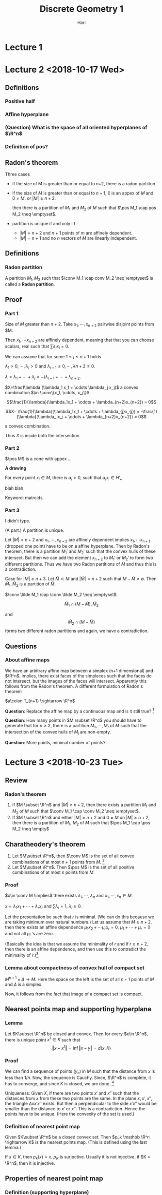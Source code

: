 #+TITLE: Discrete Geometry 1
#+AUTHOR: Hari
#+LATEX_HEADER: \usepackage[left=2cm, right=2cm, bottom=2cm, top=2cm]{geometry}
#+LATEX_HEADER: \usepackage{parskip}
#+LATEX_HEADER: \usepackage{mathrsfs}
#+LATEX_HEADER: \usepackage{amsmath}
#+LATEX_HEADER: \def\R{\mathbb{R}}
#+LATEX_HEADER: \def\Z{\mathbb{Z}}
#+LATEX_HEADER: \def\N{\mathbb{N}}
#+LATEX_HEADER: \def\inte{\operatorname{int}}
#+LATEX_HEADER: \def\pos{\operatorname{pos}}
#+LATEX_HEADER: \def\aff{\operatorname{aff}}
#+LATEX_HEADER: \def\cone{\operatorname{cone}}
#+LATEX_HEADER: \def\ver{\operatorname{ver}}
#+LATEX_HEADER: \def\relint{\operatorname{rel\ int}}
#+LATEX_HEADER: \def\conv{\operatorname{Conv}}
#+LATEX_HEADER: \def\card{\operatorname{Card}}
#+LATEX_HEADER: \usepackage[T1]{fontenc}
* Lecture 1
* Lecture 2 <2018-10-17 Wed>
** Definitions
*** Positive half
*** Affine hyperplane
*** (Question) What is the space of all oriented hyperplanes of $\R^n$
*** Definition of pos?
** Radon's theorem
   Three cases

   - If the size of M is greater than or equal to n+2, there is a radon partiiton
   - If the size of $M$ is greater than or equal to $n+1$, $0$ is an appex of
     $M$ and $0\neq M$. or $|M| \ge n+2$.

     then there is a partition of $M_1$ and $M_2$ of $M$ such that $\pos M_1
     \cap pos M_2 \neq \emptyset$.
   - partition is unique if and only i f
     - $|M| = n+2$ and $n+1$ points of $m$ are affinely dependent.
     - $|M| = n+1$ and no $n$ vectors of $M$ are linearly independent.
** Definitions
*** Radon partition
    A partition $M_1, M_2$ such that $\conv M_1 \cap conv M_2 \neq \emptyset$ is called a *Radon partition*.
** Proof
*** Part 1
    Size of $M$ greater than $n+2$. Take $x_1, \cdots, x_{n+2}$ pairwise disjoint points from $M.

    Then $x_1, \cdots x_{n+2}$ are affinely dependent, meaning that that you can
    choose scalars, real such that $\sum \lambda_i x_i = 0$.

    We can assume that for some $1 \le j \le n+1$ holds

    $\lambda_1 >0, \cdots, \lambda_i >0$ and $\lambda_{i+1} \le 0, \cdots, \lambda{n+2} \le 0$.

    $\lambda = \lambda_1 + \cdots + \lambda_j = -(\lambda_{i+1} + \cdots + \lambda_{n+2}$.

    $X=\frac1\lambda (\lambda_1 x_1 + \cdots \lambda_j x_j)$ a convex
    combination $\in \conv\{x_1, \cdots, x_j\}$.

    $$\frac{1}{\lambda}(\lambda_1x_1 + \cdots + \lambda_{n+2}x_{n+2}) = 0$$


    $$X= \frac{1}{\lambda}(\lambda_1x_1 + \cdots + \lambda_{j}x_{j})  = -\frac{1}{\lambda}(\lambda_jx_j + \cdots + \lambda_{n+2}x_{n+2}) = 0$$

    a convex combination.

    Thus $X$ is inside both the intersection.
*** Part 2

    $\pos M$ is a cone with appex ... 

    *A drawing*

    For every point $x_i \in M$, there is $\alpha_i > 0$, such that $\alpha_ix_i
    \in H'$,,

    blah blah.

    Keyword: matroids.
*** Part 3
    I didn't type.

    (A part.) A partition is unique.

    Let $\vert M \vert = n+2$ and $x_1, \cdots, x_{n+2}$ are affinely dependent implies
    $x_1, \cdots x_{n+1}$ (dropped one point) have to be on a affine hyperplane.
    Then by Radon's theorem, there is a partition $M_1'$ and $M_2'$ such that
    the convex hulls of these intersect. But then we can add the element
    $x_{n+2}$ to $M_1'$ or $M_2'$ to form two different partitions. Thus we have
    two Radon partitions of $M$ and thus this is a contradiction.

    Case for $|M| \ge n+3$. Let $\tilde{M} \subset M$ and $|\tilde{M}| = n+2$
    such that $M-\tilde M \neq \emptyset$. Then $\tilde M_1, \tilde M_2$ is a
    partition of $\tilde M$.

    $\conv \tilde M_1 \cap \conv \tilde M_2 \neq \emptyset$.

    $$\tilde M_1 \cap (M-\tilde M), \tilde M_2$$

    and $$\tilde M_2 \cap (M-\tilde M)$$ forms two different radon partitions and
    again, we have a contradiction.
** Questions 
*** About affine maps
    We have an arbitrary affine map between a simplex (n+1 dimensional) and
    $\R^n$. implies, there exist faces of the simpleces such that the faces do
    not intersect, but the images of the faces will intersect. Apparently this
    follows from the Radon's theorem. A different formulation of Radon's theorem

    $a\colon T_{n+1} \rightarrow \R^n$

    *Question*: Replace the affine map by a continuous map and is it still true? [fn:1]

    *Question*: How many points in $M \subset \R^d$ you should have to generate
    that for $n\ge 2$, there is a partition $M_1, \cdots, M_r$ of $M$ such that
    the intersection of the convex hulls of $M_i$ are non-empty. 

    *Question*: More points, minimal number of points?
* Lecture 3 <2018-10-23 Tue>
** Review
*** Radon's theorem
    1. If $M \subset \R^n$ and $\vert M \vert \ge n+2$, then there exists a
       partition $M_1$ and $M_2$ of $M$ such that $\conv M_1 \cap \conv M_2 \neq
       \emptyset$.
    2. If $M \subset \R^n$ and either $\vert M \vert \ge n+2$ and $0\neq M$ on
       $\vert M \vert \ge n+2$, then there is a partition of $M_1$, $M_2$ of $M$
       such that $\pos M_1 \cap \pos M_2 \neq \empty$
** Charatheodery's theorem
   1. Let $M\subset \R^n$, then $\conv M$ is the set of all convex combinations
      of at most $n+1$ points from $M$. [fn:2]
   2. Let $M\subset \R^n$. Then $\pos M$ is the set of all positive combinations
      of at most $n$ points from $M$.
*** Proof
    $x\in \conv M \implies$ there exists $\lambda_1, \cdots, \lambda_n$ and $x_1,\cdots, x_n \in M$. 

    $x=\lambda_1x_1+\cdots + \lambda_rx_r$ and $\sum \lambda_i = 1$, $\lambda_i \ge 0$.
    
    Let the presentation be such that $r$ is minimal. (We can do this because we
    are taking minimum over natural numbers.) Let us assume that $M \ge n+2$,
    then there exists an affine dependence $\mu_1x_2 + \cdots \mu_rx_r = 0$,
    $\mu_1 + \cdots + \mu_r = 0$ and not all $\mu_i$ 's are zero.
    
    (Basically the idea is that we assume the minimality of $r$ and if $r \ge
    n+2$, then there is an affine dependence, and then use this to contradict
    the  minimality of $r$.)[fn:3]
*** Lemma about compactness of convex hull of compact set
    $M^{n+1} \times \Delta \rightarrow M$. Here the space on the left is the set
    of all $n+1$ points of $M$ and $\Delta$ is a simplex.

    Now, it follows from the fact that image of a compact set is compact.
** Nearest points map and supporting hyperplane
*** Lemma
    Let $K\subset \R^n$ be closed and convex. Then for every $x\in \R^n$, there
    is unique point $x^1 \in K$ such that $$\Vert x - x^1\Vert = \inf\Vert x -
    y\Vert = d(x, K)$$
*** Proof
    We can find a sequence of points $(y_n)$ in $M$ such that the distance from
    $x$ is less than $1/n$. Now, the sequence is Cauchy. Since, $\R^n$ is
    complete, it has to converge, and since $K$ is closed, we are done. [fn:4]

    Uniqueness: Given $X$, if there are two points $x'$ and $x''$ such that the
    distances from $x$ from these two points are the same. In the plane $x, x',
    x''$, the triangle $\Delta x x' x''$ exists. But then a perpendicular to the
    side $x'x''$ would be smaller than the distance to $x'$ or $x''$. This is a
    contradiction. Hence the points have to be unique. (Here the convexity of
    the set is used.)
*** Definition of nearest point map
    Given $K\subset \R^n$ be a closed convex set. Then $p_k \mathbb \R^n
    \rightarrow K$ is the nearest points map. (This is defined using the last
    lemma.)

    If $x\in K$, then $p_k(x) = x$. $p_K$ is surjective. Usually it is not
    injective, if $K = \R^n$, then it is injective. 
** Properties of nearest point map
*** Definition (supporting hyperplane)
    A hyperplane $H$ is a supporting hyperplane if $a$ closed convex set in $\R^n$ if 
    $$H \cap K \neq \emptyset \textup{ and } K \subset H^- \textup{ or } K \subset H^+$$

    If we take a $u \in S(\R^n), \alpha \in \R^n$, $H^+ = \{x\in\R^n \vert \langle x, u \rangle \ge \alpha\}$
    $H^- = \{x\in\R^n \vert \langle x, u \rangle \le \alpha\}$.

    A picture that I didn't draw 

    Notions:
    1. Supporting half space
    2. Outer normal
    3. Inner normal
*** Aim
    We want to prove: Given a convex body and take a point in the boundary. I
    want to prove that there is a supporting hyperplane (?)
*** Lemma
    Let $\varphi \neq K \subset \R^n$ be a closed convex set. If $x \in \R^n\setminus K$,
    then the hyperplane $H = \{y \in \R^n \vert \langle y, u \rangle = 1\}$ is a
    supporting hyperplane of $K$ at $x' = p_k(x)$ where $u=\frac{x-x'}{\langle
    x', x - x'\rangle}$.

    A diagram I didn't draw (A convex body, x is a point outside, $x'$ is the
    closest element, meaning that $x'$ is on the hyperplane and we have a
    direction vector $x - x'$, we normalize this vector. ([fn:6])) [fn:5]
*** Proof
    $H$ is a hyperplane and $x' \in H$, then $\langle x - x', x - x'\rangle \ge
    0 \implies \langle x, x-x' \rangle > \langle x', x-x'\rangle \implies \langle
    x, (x-x')/(\langle x', x-x'\rangle) \implies x\in H^+$

    Now we assume that $H$ is not a supporting hyperplane, which means that
    there is as point $y$ inside $K\cap (H+\setminus H)$. Consider the
    triangle $\Delta x x' y$. Since $x$ is perpendicular to the $yx'$, the angle
    $yx_1 x$ is actute. We kinda want to prove that there is a point on the line
    segment that would minimize the distance from $x$. The argument is similar
    to the argument for last theorem. (The perpendicular from $x$ would give a
    point on the segment $x'y$ that would be the minimum.) [fn:7]
*** Lemma
    Let $K\subset \R^n$ be a closed convex set and $x\in \R^n \setminus K$.
    For a point $y$ on the half-line emanating from $x'=p_k(x)$ and containing
    $x$ holds

    $y' = p_K(y)=p_K(x) = x'$
*** Proof 
    Let $y \in [x', x]$, assume that $y' \neq x'$. We'll try to arrive at a contradiction.

    $\Vert x - x' \Vert = \Vert x - y \Vert + \Vert y - x'\Vert \ge \Vert x -
    y\Vert + \Vert y - y'\Vert$ (The second part follows from the fact that $y'$
    is the point in $K$ that is closest to $y$.)

    We apply the inequality of triangle we get that $\Vert x - x' \Vert \ge
    \Vert x - y\Vert$. This is a contradiction.
    
    We do something similar when $x$ is an element in the line segment $[y,
    x']$. (Not exactly similar, but try to arrive at a contradiction from
    drawing some triangles and what-not.)
*** Lemma Busemann and Faller's lemma
    The function $p_K$ does not increase the distance, therefore it is Lipschitz
    with constant $1$ and is uniformly continuous. This means that $\Vert
    p_k(x) - p_K(y) \Vert \le \Vert x - y\Vert$.
*** Proof
    We assume that $x' = p_K(x) \neq y' = p_K(y)$. (We draw a diagram.)

    We kinda use principles similar to the last two theorems. I skipped writing
    the proof.
* Lecture 4 <2018-10-24 Wed>
** Review
*** Nearest point map
    The definition of the nearest point map for a convex set.

    Recall that we use completeness of Real numbers for the existence of the map. [fn:8]
*** Some properties
    The nearest point map is identity in $K$. 

    Every point $y$ on the half line emanating from $x'$ containing is in the
    fiber of $x'$ with respect to $p_K$.

    $f_K$ is a Lipschitz function with constant $1$ and is hence continuous. 

    Supporting hyperplane $H \colon H \cap K = \emptyset$, $K\subset H^{-}$. 
*** Lemma
    If $x \in \R^n - K$, then $H=\{y \colon \langle y, x-x'\rangle = \langle x',
    x-x'\rangle \}$ is a supporting hyperplane of $K$ at $x'$.

    The lemma says that at every point outside of $K$, we can find a supporting
    hyperplane. What we need to prove is that at every point on the boundary we
    can find a supporting hyperplane. 
** Theorem 
   Let $K\subset \R^n$ (here $K$ is not equal to $\R^n$ be closed convex set.
   Then $K$ is equal to the intersection of all its supporting half-spaces. 
*** Proof
    Because $K$ is not $\R^n$, we have a point in the difference. Then there is
    at least one supporting hyperplane, and therefore a supporting half space.
    Let $K'$ be the intersection of all of it's supporting hyperplanes of $K$.
    It is clear that $K$ is a subset of $K'$. To prove the inclusion from the
    other side:

    Let $k'$ be an element in $K'$. Then there exists a supporting hyperplane
    $H$ at $x'=f_K(x)$ such that $K \subset H^{-}$ and $x \in inf H^{+}$. Thus
    $H$ separates $H$ and $K$, and more importantly, $x$ is not an element of
    $K'$.[fn:9]
** Theorem
   Let $K\subset \R^n$ a closed convex set and $x\in \partial K$. Then there
   exists a supporting hyperplane for $K$ containing $x$. 
*** Proof
    We define the boundary of $K$ first. Let $x\in \partial K \iff (\forall U
    \in x \textup{ and open }) U \cap K \neq \emptyset$ and $U\cap K^{c} \neq
    \emptyset$ and $x_0 \in K$.

    If $x_0$ is a point in the boundary of $K$, then there is a sequence $y_n
    \in \R^n$ such that $x_0$ is the limit of $y_n$.

    For every point $x_n = f_K(y_n)$, there is a supporting hyperplane $H_n$ at
    $x_n$. Let $s_n$ be a sequence of half lines emanating from $x_n$
    perpendicular to $H_n$. Let $S$ be a sphere with center at $x_0 \in H$ of
    small radius. Then this half line will intersect $S$ at one point. Notice
    that $y_n$ is also an element of $S_n$, then 

    $x_0 = \lim f_K(y_n')$ and $y'_{k_n}$ subsequence of $y_n'$ converging in
    $S, y_{k_n}' \rightarrow y_0 \in S$ and $x_0 = \lim f_k(y_n') = \lim
    f_K(y_{k_n}')$ and $y_0 = lim y_k' \implies f_k(y_0) = \lim f_k(y_{k_n}')$
    and $x_0 = f_k(y_0)$ and $y_0 \neq x_0$. [fn:10]
** Faces and Normal Cone
*** Definition
    Let $K\subset \R^n$ be a closed convex set. A face $F$ of $K$ is a subset of
    $K$ is a subset of the form $F = K \cap H$ where $H$ is some supporting
    hyperplane of $K$. 

    Such a face is called a proper face while $\emptyset$ and $K$ are also faces
    but called non-proper. (A diagram with $\emptyset$ and $K$.)

    Examples: Triangles (here faces are the edges.) For a disc, then the faces
    are points on the boundary. For a cube, the faces are the faces of the cube.
*** Lemma about convexity of face
    Every proper face of $K$ is a closed convex set.
*** Dimension
    If $F$ is a face of $K$ and $m=\dim F$, (Let affine hull of $K$ is $\R^n$.)
    1. then $m=0$ we call $F$ a vertex of $K$
    2. If $m=1$ we call $F$ an edge of $K$
    3. If $m=n-1$ we call $F$ a *facet* of $K$
    4. If $m=n-2$ we call $F$ a *ridge* of $K$.
** Lemma
   Let $F_0$ be subset of $F_1$ faces of $K$, then $F_0$ is a face of $F_1$.
*** Proof
    $F_0$ is a face of $K \implies$, therefore $F_0 = K \cap H$, where $H$ is a
    supporting hyperplane for $K$. $H$ supporting hyperplane for $K$ and
    therefore for $F_1$.

    $F_1 \cap H \subset K \cap H \subset F_1 \cap H$

    $F_0 = F_1 \cap H$. 
*** Remark
    The converse of the lemma does not hold. $F_2$ is a face of $K$ and $F_0$ is
    a face of $F_2$ implies $F_2$ is a face of $K$. The last statement is not
    true. Notice that in the above proof we need both of them to be faces of
    $A$.

    The picture: A square with a half-disc glued to the right. $F_0$ be a vertex
    on the right side and $F_1$ be the edge of the square containing $F_0$. [fn:11]
** Lemma
   Let $F_1, \cdots, F_k$ be faces of $K$, then $F=F_1\cap \cdots \cap F_k$ if a
   face of $K$.
*** Proof
    $F_i = K \cap H_i$, where $H_i = \{y \vert \langle y, u_i \rangle = 0\}$.
    ($K \subset H_i^{-1}$ [fn:12]) We can assume that $0 \in F$ which is the
    intersection of all of them $0 \in F = F_1 \cap \cdots F_k$.

    $u=u_1+\cdots+u_k$ (we can assume without loss of generality that $u \neq
    0$; this can be attained by scaling one or more $u_i$.)

    $H=\{y\vert \langle y, u\rangle = 0\}$. will be a supporting hyperplane for
    $K$ and $F = K \cap H$. $K\subset H^-$, $y\in K$, $\langle u, u\rangle =
    \langle y, u_1\rangle + \cdots + \langle y, u_k\rangle \le 0 + \cdots + 0$. [fn:13]

    The last statement implies that $y$

    $F = K \cap H$.

    $y\in F = F_1 \cap \cdots \cap F_k = (K\cap H_1) \cap \cdots \cap (K\cap H_k)$

    $\langle y, u_1 \rangle = 0, \cdots, \langle y, u_k\rangle = 0$.

    $\langle y, u_1 + \cdots + u_k \rangle = 0$.

    $\langle y, u \rangle = 0 \implies y \in H$. 

    $y \in F \cap H \subset K \subset H$. 

    $y \in K \cap H \implies y \in K$ and $y\in H$. 

    $\langle y, u_i \rangle \le 0$ 

    $\langle y, u \rangle = 0 = \langle y, u_1 \rangle + \cdots + \langle y,
    u_k\rangle$. [fn:14]
** Lemma
   - Let $F$ be a face of a closed convex set $K$ and $x, \tilde x$ be an element
   of the relative interior of $F$. Then any supporting hyperplane of $K$
   containing $x$ must contain $\tilde x$.
   - If $F, F'$ are faces of $K$ and $\relint F \cap \relint F \neq \emptyset$,
     ten $F = F'$.
*** Proof
    $H$ supporting for $F$. I didn't write this. [fn:15]
* Lecture 5 <2018-10-30 Tue>
** Review
   He did a review of stuff. 

   1. $K$ closed convex set and $H$ is a supporting hyperplane of $K$. Meaning
      that $F = K \cap H$ is a face. $\phi_1, K$ (improper) face. 
   2. $F$ face of $K$ $\implies F$ closed and convex.
   3. $F_1 \subset F_1$ faces of $K \implies F_0$ a face of $F_1$. Whereas the
      converse of the statement is not true. [fn:16]
** Definition (Normal cone)
   Let $K\subset \R^n$ be a closed convex set and $x\in K$. The *Normal cone* at
   $x$ is the set at $x$ is the set $$N(x) = -x + p_K^{-1}(\{x\})$$

   The normal cone at $x$ always contains $0$. We'll draw some examples.

   1. *A closed convex interval in $\R$*. Take a point $x$ inside the interval.
      Then $N(x) = 0$. This is because the set of all points such that the
      closest point is $x$ is just $x$.
   2. If we go at the boundary of the convex set, then the set of points that
      are closest to the point is the point and the whole half line containing
      the point. Now $N(x)$ is $[0, \infty)$ after translation. We can make a
      similar argument for the point on the other side of the boundary.
   3. *An interval in the plane*: let's say $[1, 3]$ inside $\R^2$. Now, for
      $2$, there is a perpendicular line that is closest to $2$. Now, if we
      translate it, we get a line perpendicular to $0$. Whereas, for $3$ and
      $0$, they would be two dimensional spaces (half spaces.) We can get one
      form another by doing orthogonal complement.
   4. *A triangle inside plane*. All the points inside would give us $0$.
      Whereas, for a point on one of the edge (other than vertex), $N(x)$ would
      be a line perpendicular to the edge. For an edge, it would be a
      two-dimensional space.
   5. *Remark*: Notice that for all these examples, we were able to partition
      the entire space using $N(x)$. (I think the partition thing we are talking
      about is about $p^{-1}_K$. $N(x)$ would always contain $0$.
** Lemma
   $N(x)$ is a closed convex cone. It consists of $0$ and all outer normals of
   $K$ in $x$. If $x \in \inte K$, then $N(x) = \{0\}$. 
*** Proof
    $\lambda \ge 0, u \in N(x) \implies \lambda x \in N(x)$

    $u, v \in N(x) \implies u + v \in N(x)$

    Without loss of generality, we can assume that $x=0$. 

    $u\in N(0) \implies u \in p^{-1}_K$ and a lemma gives us that $\lambda v\in
    p^{-1}_K(0)$ implies that $\lambda u \in N(0)$.

    $u, v \in N(0) \implies 0 = p_K(u) = p_K(v)$, $H_u = \{x\vert \langle u, x
    \rangle = 0\}$

    $K\subset H_u^{-1}$. Supporting hyperplane at $0$ of $K$. $H_u = \{x \vert
    \langle v, x\rangle = 0\}$, and $K\subset K_v^{-1}$.

    $x \in K, \langle u + v, x\rangle = \langle u, x\rangle + \langle v,
    x\rangle \le 0 + 0 \le 0$.

    $x \in H^{-1} \implies K \subset H^{-1}$.

    $H$ is a supporting hyperplane, then $p_{K}(u+v) = 0$.

    What we proved is that, if we take a point, the positive multiple is inside.
    We also proved that if there are two points inside, then the sum of them is
    also inside. So it's like a cone. What about closed?

    $N(x) = -x + p^{-1}(\{x\}$. Now, because $\{x\}$, is closed and $p_K$ is
    continuous, then inverse image is closed. Because the translation is an
    isometry, we are done.
** Definition (Dual cone)
   Let $G$ be a cone, then $\sigma = \{u \vert \langle \sigma, u\rangle \ge 0 \}$
   is called the *dual cone*. 
** Lemma
   If $\sigma$ is a cone with appex $0$, then $N_\sigma(0) = -\sigma$.[fn:17]
** Lemma
   Let $F$ be a face of a closed convex set of $K$ and $x, \tilde{x} \in \relint
   F$, then $N(x) = N(\tilde x)$.
*** TODO Proof
    The idea is that if there are two points in the relative interior of a face,
    then the supporting hyperplane for these points are the same. We look at all
    the normals at $x$ and $\tilde x$. [fn:18]
** A random story
   $P \rightarrow \{F \colon F \textup{ a face of P}$, for every face, we can
   talk about $N(F)$ instead of a point in the relative interior. These two
   sets, we put inclusion as a relation, these are anti-isomorphic [fn:20] These
   have some group structure and later can be used to construct affine Toric
   variety. [fn:19]
** Definition
   If $F$ is a face of a closed convex set $K$ and $x\in \relint F$, then $N(x)
   is denoted by $N(F)$ and is called the cone of normals of $K$ in $F$. [fn:21]
** Theorem
   Let $K$ be a convex body in $\R^n$ and $x(F)$ are of the relative interior
   points in $F \neq \emptyset$ or $K$. Then $\{\relint N(x(F)) \vert F \text{
   face of } K\} = \{ \relint N(F) \vert F\textup{ face of } K \}$ is a
   partition of $\R^n$.
*** TODO Proof
    Since $K$ is bounded, there exists $\alpha$ non-negative, such that $K$ is a
    subset of $H^{-1}(u, \alpha)$ where $$H(u, \alpha) = \{x \vert \langle x, u
    \rangle =\alpha\}$$

    Let's take the intersection $\cap_{K \subset H^{-1}}(u, \alpha) H^{-1}
    H^{-1}(u, \alpha)$

    There was a nice diagram. 
*** Random stuff
    $\forall u \in \R^n - \{0\}$, there exists a face $F$ of $K$, $u\in N(F)$
    and $0 \in N(K)$.

    $x \in \relint F$, and $u$ is an outer normal of $x$, then $u\in \relint
    N(F)$.[fn:22]

    He did an example with tetrahedra.

    $u \in \relint N(F_1) \cap \relint N(F_2)$, $u\ in \relint x(F_1) \cap
    \relint x(F_2)$. This means that if we take $u$ and add a point $x(F_1)$,
    $p_K(u + x(F_1)) = x(F_1)$. This means that $p_K(u + x(F_2)) = x(F_2)$

    (I missed parts of this argument.) We used boundedness of the convex body.
    If it is unbounded, the family of normal cones do not cover.
** Definition (Normal fan)
   The family $N(F)$ of $K$ is called the normal fan of $K$
** Support and distance functionn
*** Definition (support function)
    Let $K$ be a non-empty convex body. The function $h_K$ that maps $\R^n
    \rightarrow \R$, $h_K(x) = \sup_{x\in K} \langle u, x\rangle$ is the
    *support function* of $K$.[fn:23]

    We can also say it is the supremum over a fixed $x_0$.

    There was a diagram
*** Question?
    Given a ball, what is the normal fan of the space?

    If we take an interior point, then we have $0$. So we should go to the
    boundary. But each point has a supporting hyperplane. Which means, that the
    normal fan is all the half lines. The normal fan is a sphere. The normal fan
    can be ugly when we have smooth convex body. But for polytopes, it's much
    nicer.
* Lecture 6 <2018-11-06 Tue>
** Support and distance function
*** Definition
    Let $K \subset \R^n$ be a convex body. The support function of $K$ is
    $h_K\colon \R^n \rightarrow \R$, $h_K(u)= \sup_{x\in K} \langle u,
    x\rangle$
*** Lemma
    $h_{K+a}(u) = h_K(u) + \langle u, a \rangle$
*** Proof
    $K+a = \{x + a\vert x \in K\}$
    
    $h_{K+a}(u) = \sup_{x \in K} \langle u, x+a\rangle \sup_{x\in K} \langle u x \rangle + \langle u, a\rangle$

    $h_[p, q](u) = ?$, where $[p, q]\in \R^1$.
*** Lemma
    Let $K\subset \R^n$ be a convex body and $u+0$, $x_0 \in \partial K$, there
    is a supporting hyperplane at $x_0$, $H_{x_0} = \{x \vert \langle x,
    u\rangle = \langle x_0, u\rangle \}$ where $u\in N(x_0)$
    #+BEGIN_SRC artist
           ----------------------------X---------------------------
                                      / \
                                    -/ x \
                                   /      \        
                                  /        \       
                                 /          \-     
                               -/             \    
                              /                \   
                             /                  \  
                           -/                    \ 
                          /                       \
                         /                         \
    #+END_SRC
    1. The hyperplane $H_{u} = \{\langle x, u \rangle = h_K(u)\}$
    2. Every support hyperplane of $K$ has the above form.
*** Proof
    $h_K(u) = \sup\langle x, u\rangle = \langle x_0, u\rangle$ for some $x_0 \in
    K$ (because of compactness [fn:24])

    $x_0 \in H_{u} \cap K$. Let $y\in K$, then $\langle u, u \rangle \le \sup
    \langle x, u \rangle= h_K(u)$

    $y \in H^{-1}(u)$, thus $K \subset H^{-1}$.

    $H$ is a supporting hyperplane. Then it cuts $K$, $x_0 \in K \cap H$, $H
    =\{x \vert \langle x, u\rangle = \langle x_0, u \rangle \}$ where $u \in
    N(x_0)$. $N \subset H^{-1}$
** Convex function
   Let $f \colon \R^n \rightarrow \R$, we say that $f$ is convex if for every
   $x, y \in \R^n$ and $0 \le \lambda \le 1$ holds that $f(\lambda x +
   (1-\lambda)y) \le \lambda f(x) + (1-\lambda)f(y)$. If $L \subset \R^n$ is an
   affine subspace, then $f_L$ is also convex.
*** Definition
    The function $f\colon \R^n \rightarrow \R$ is *positively homogeneous* if
    for every $x\in \R^n$ and $\lambda \ge 0$ the following holds: $f(\lambda x)
    = \lambda f(x)$
** Lemma
   Let $f$ be positively homogeneous. Then $f$ is convex if and only if for all
   $x, y, \in \R^n$ the following holds:

   $f(x + y) \le f(x) + f(y)$
*** TODO Proof
    Let $f$ be convex
    $f(x)/2 + f(y)/2 \le f((x+y)/2) \le $

    $f$ satisfies the property, to show that $f$ is convex.

    $f(\lambda x + (1- \lambda)y) \le f(\lambda x) + f((1-\lambda)y) = \lambda
    f(x) + (1-\lambda) f(y)$.
** Lemma
   A function $f\colon \R^n \rightarrow \R$ is convex if and only if for all
   $x_1, \cdots, x_n$ and for all $\lambda_1, \cdots, \lambda_n$ non-negative
   such that $\lambda_0 + \cdots + \lambda_m = 1$ the following holds

   $f(\lambda_0 x_0 + \cdots \lambda_m) \le \lambda_0 f(x_0) + \cdots + \lambda_m
   f(x_m)$
*** Proof
    $\Leftarrow$, we put $x_1, \cdots, x_m = y$, it follows trivially now.

    $\implies$, induction on $m$. Assume that the condition holds with $n-1$ on
    every affine subspace of $\R^n$ of dimension $n-1$, i.e., $f(\lambda_1 x_0 +
    \cdots + \lambda_{n-1}x_{n-1}) \le \lambda_0 f(x_0) + \cdots + \lambda_{n-1}
    f(x_{n-1})$. 

    If $\lambda_0$ is zero, we are done.

    $f(\lambda_0 x_0 + \lambda_1 x_1+\cdots + \lambda_n x_m) = f(\lambda_0x_0 +
    \lambda(1-\lambda_0)(\frac{\lambda_1}{(1-\lambda_0)} + \cdots + ? x_m)) \le
    \lambda_0 f(x_0) + (1-\lambda_0) f(\frac{\lambda_1}{(1-\lambda_0)} x_1 +
    \cdots + \frac{\lambda_m}{(1-\lambda_0} f(x_m))$ We are done.
** Lemma (Convex functions are continuous)
   Every convex function $f\colon \R^n \rightarrow \R$ is continuous
*** TODO Proof
    $x_0 \in \R^n$, $T = \conv \{x_0, \cdots, x_{m+1}\}$ regular simplex, such that 

    #+BEGIN_SRC artist

                                      /|
                                     / |-\
                                    /  |  \
                                   /   |   -\
                                  /    |     \
                                 /     |      -\
                                /      |        \
                               /       |         \
                              /       -+-         -\
                             /     --/   \---       \
                            /    -/          \---    -\
                           /  --/                \---  \
                          /--/                       \---\
                         -/------------------------------\-
    #+END_SRC
    $\Vert x_0 - x_1 \Vert = \cdots = \Vert x_0 - x_{n+1}\Vert$

    $u\in U_{\partial (x_0)} = \{x \vert x - x_0\Vert < \partial \} \in T$

    $x$ belongs to one of the simplex $\{x_0, x_1, \cdots, \tilde{x_i}, \cdots,
    x_{n+1}\}$, $x\in \conv \{x_0, x_1, \cdots, x_m\}$ and $x = \lambda_0 x_1 +
    \cdots + \lambda_m x_m$ and $0\le \lambda_1, \cdots, \lambda_m < \delta <
    1$.

    $\vert f(x) - f(x_0) \vert \le \vert \lambda_0 f(x_0) + \cdots +
    \lambda_mf(x_m) - f(x_0)\vert = \vert x_1 \vert f(x_0) - f(x_0)\vert +
    \cdots + \lambda_n (f(x_n) -f(x_0)\vert$

    $f(x) > 0$ assume $\le \lambda \lambda_1 \vert f(x_1)- f(x_0) \vert +
    \cdots + \lambda_m \vert f(x_n) - f(x_0) \vert \le (\lambda_1 + \cdots
    \lambda_n) M \le n \delta M < n\delta (M+1)$

    We can call the last value as $\varepsilon$ and for given $\varepsilon > 0$,
    we can choose $\delta$. Hence the function is continuous.
** Lemma
   $f \colon \R^n \rightarrow \R$ is convex if and only if $T^{+}(f) =
   \{(x, \zeta) \vert x \in \R^n, \zeta \in \R, f(x) \le \zeta \}$ is a closed
   convex [fn:25]
*** Examples
    $y = x^2$ is a convex function.
*** TODO Proof
    $\implies f$ is convex

    $(x, \zeta), (y, \eta) \in T^{+}(f) \implies \zeta \ge f(x), \eta \ge f(y)$,
    $\lambda(x, \zeta) + (1-\lambda)(y, \eta) = (\lambda x + (1-\lambda)y,
    \lambda \zeta + (1-\lambda) \eta)$, $f(\lambda x + (1-\lambda)y) \le \lambda
    \zeta + (1-\lambda) \eta$, is an element in the inverse.

    $\Leftarrow$ $T^{+}(f)$ is convex and closed set in $\R^{n+1}$

    $f(\lambda x + \cdots + (1-\lambda)y)$

    $(x, f(x)) \in T^{+}(f)$ and similarly $(y, f(y)) \in T^{+}(f)$ these
    implies that $\lambda(x, f(x)) + (1-\lambda)(y, f(y)) \in T^{+}(f)$ this is
    equal to $(\lambda x + (1-\lambda y, \lambda f(x) + (1-\lambda) f(y)$, then
    $f(\lambda x + (1-\lambda) y) \le \lambda f(x) + (1-\lambda) f(y)$.
** Lemma
   Let $f\in \R^n \rightarrow \R$ be positively homogeneous. Then $f$ is convex
   if and only if $T^{+}(f)$ is a convex closed cone.
*** TODO Proof
    $f$ is convex.

    I didn't write this.
** Remark
   Domain should not be restricted? 
* Lecture 7 <2018-11-07 Wed>
** Support and distance function (Review)
*** Definition
    $K \subset \R^n$ non-empty convex body, we define the supoort function
    $h_K \colon \R^n \rightarrow \R$, $h_K(x) = \sup_{x\in K} \langle x, u \rangle$
*** Lemma
    $H_K(u) = \{x \in \R^n \vert \langle x , u \rangle = h_K(u)\}$ is a support
    hyperplane for $K$.
*** Definition
    $f\colon \R^n \rightarrow \R$ is convex if for all $\lambda \in [0, 1]$, and
    for all $x, y, \in \R^n$, $f(\lambda x + (1-\lambda)y) \le \lambda f(x) +
    (1-\lambda)f(y)$ positive homogeneous if $\forall \lambda \ge 0$ and
    $\forall x \in \R^n$, $f(\lambda x) = \lambda f(x)$
*** Lemma
    $f\colon \R^n \rightarrow \R$ positive homogeneous

    $f$ is convex $\iff$ $\forall x, y, \in \R^n$, $f(x+y) \le f(x) + f(y)$.
*** Lemma
    1. Every convex function is continuous
    2. $f\colon \R^n \rightarrow \R$ is convex $\iff$, $T^{-1}(f) = \{(x, \zeta)
       \vert \R^n \times \R \vert f(x) \le \zeta\}$ is convex

       $f$ is convex $\iff$ $T^{+}(f)$ is closed convex cone in $\R^{n+1}$.
** Lemma
    A support function is positive homogenous and convex.
**** Proof
     1. $h_k(\lambda u) = \sup \langle x, \lambda u\rangle = \sup_{x \in K} \lambda
        \langle x, u \rangle = \lambda \sup \langle x, u \rangle = \lambda h_K(u)$
     2. $x \in K \colon \langle x, u\rangle \le \sup_{x\in K} \langle x,
        u\rangle = h_K(u)$. $\langle x, v \rangle \le \sup_{x\in K} \langle x,
        v\rangle = h_K(v)$

        Now $\langle x, u + v\rangle \le h_K(u) + h_K(v)$, $\implies$ $\sup_{x
        \in K}\langle x, u+v\rangle \le h_K(u) + h_K(v)$.

        $h_K(u+v) \le h_K(u) + h_K(v)$, so $h_K$ is convex.
** Lemma (linearity of $h_K$)
   $h_K$ is linear on all elements of $\sum(K)$ (normal cone.)
*** Proof
    $u \in N(x_0)$, then $h_K(u)$, $H_K(u) = \{x \vert \langle x, u \rangle =
    h_k(u)\}$
    #+BEGIN_SRC artist
                                            \                 /-
                                             -\             /-
                                               -\         /-
                                                 -\     /-
                                                   -\ /-
                                                    /o-
                                                  -/   \-
                                                -/       \-
                                              -/           \-
                                            -/               \-
                                          -/                   \-
                                         /                       X
                                          --         K         /-
                                            \-                /
                                              \--           /-
                                                 \-       /-
                                                   \-    /
                                                     \-/-
                                                      /
    #+END_SRC
    So $h_K\vert_{N(x_0)}$ is the scalar product $\langle \cdot, x_0\rangle$.
** Definition
   Let $K$ be a convex body in $\R^n$ and $0$ is an element of the interior of
   $K$. (So the dimension of the convex body is $n$, i.e., the body is full
   dimensional.)

   $d_K\colon \R^n \rightarrow \R$ is defined as follows: $d_K(\lambda \bar{x})
   = \lambda$ for $\bar{x}$ element of the boundary of $K$. (When the body is
   symmetric, then one can define a norm.) Here $\lambda > 0$.
** Lemma
   Let $K$ be an n-dimensional convex body in $\R^n$, 

   1. A line $g$ intersecting the boundary of $K$ in three different points is
      contained in a support hyperplane of $K$, in particular, $G \cap \inte K$
      is empty.[fn:26]
   2. Any ray emanating from an interior point of $K$ intersects $\partial K$ at
      exactly one point.

      Here $A, B, C$ are points in the interior of the boundary and $B$ is
      inside the interior of $[A, C]$.
      
      $H$ be a supporting hyperplane through $B$, and assume that $A, C \notin
      H$, also no other point of $g$ is in $H$. Thus $H$ separates $A$ and $C$,
      contradiction.

      #+BEGIN_SRC artist
                               --
                              |  \-
                              /    \-
                             /       \-       
                            /          \-                                       /-/
                          A|             \-  C                        C     /----/
              ------------o/---------------\---------------------------o/-----g/
                          /                  \-                     /---      /
                         /                     \-               /---        -/
                        |                        \-         /---           /
                        /                          \-   /---              /
                       ---\                          ---                -/
                           ------\                                     /
                                  ------\                            -/
                                         -----\                     /
                                               ------\             /
                                                      ------\    -/
                                                             ----
      #+END_SRC
      A ray can be thought of as a $1$ dimensional half space.

      $[g_0, g_1] = g\cap K$, a convex body in $\R^1$.
** Lemma
   $d_K$ is positive homogeneous and convex.[fn:27]
*** Proof
    It is clear that the function is positive homogenous.

    *Convexity*: We are going to use one of the equivalences on convexity, i.e.,
     $f(x +y ) \le f(x) + f(y)$.

     $x = \lambda \bar{x}$ and $y = \mu \bar{y}$. If $x\in K$, then $d_K(x) \le
     1$.

     $x = \lambda \bar{x}$ and $y = \mu \bar{y}$.

     $\frac{\lambda}{\lambda + \mu}\bar{x} + \frac{\mu}{\lambda + \mu} \bar{y}
     \in K \implies$ $1 \ge d_K(\frac{\lambda}{\lambda + \mu}\bar{x} +
     \frac{\mu}{\lambda + \mu} \bar{y}) = d_K(\frac{\lambda}{\lambda +
     \mu}{x}/\mu + \frac{\mu}{\lambda + \mu} {y}/mu) =
     d_K(\frac1{\mu+\lambda}(x+y)) = \frac{1}{\lambda+\mu} d_K(x+y)$.

     $d_K(x+y) \le \lambda + \mu = d_k(x) + d_k(y)$.[fn:28]
** Definition (Centrally symmetric)
   A convex body $K$ in $\R^n$ is said to be *centrally symmetric* if there
   exists a point in $K$ such that $K = \rho(K)$ where $\rho$ is the central
   symmetry with respect to $c$.
 
   Defining $\rho$? With respect to $c$, $\rho(x) = 2c - x$.

   Examples:
   1. Point.
   2. Disc
   3. Cube
   4. Octahedron. Cross polytope? In $\R^n$ we have a standard basis $(e_1,
      \cdots, e_n)$. We take $\{e_1, \cdots, e_n\}$. The convex hull $\{e_1,
      \cdots, e_n, -e_1, \cdots, -e_n\}$ is a cross polytope. A three
      dimensional cross polytope is an Octahedron.
** Theorem
   Let $K$ be a centrally symmetric convex body with $0\in \inte K$, as its
   center of reflection. Then $d_K$ defines a norm in $\R^n$ satisfying for all
   $\lambda \in \R$ and $x, y \in \R^n$
   1. $\Vert x \Vert = 0 \iff x =0$
   2. $\Vert \lambda x \Vert = \vert \lambda \vert \Vert x \Vert$
   3. $\Vert x +y \Vert \le \Vert x \Vert + \Vert y\Vert$
** Example
   1. *Maximum norm* in $\R^2$: $\Vert (x_1, x_2)\Vert =- \max \{\vert x_1\vert,
      \vert x_2 \vert \} = d_K(x_1, x_2)$. What is the convex body that induces
      this norm? A square (with the usual orientation.)
   2. *Manhattan norm*: $\Vert(x_1, x_2)\Vert = \vert x_1 \vert + \vert x_2
      \vert$. The convex body for this one would be a square (actually a cross
      polytope; the slanted square.)
** Polar bodies
   Let $K$ be a convex body in $\R^n$ with $0 \in \inte K$. For $u \neq 0$, let

   $$H_u^{-1} = \{x \in \R^n \vert \langle x, u \rangle \le 1\} = \cap_{x\in
   \partial K} H^{-1}_u$$

   In particular, $H^{-1}_0= \R^m$. The polar body of $K$ is $K^{*} = \cap
   H^{-1}_u$.
** Theorem
   Let $K$ be a convex body with $0 \in \inte K$. Then $K^{**} = K$
*** Proof
    $K^{*} = \cap H^{-1}_u = \cap_{u \in K} \{x \vert \langle x, u \le 1 \} =
    \{x \vert \forall x \in K, \langle x, u \rangle \le 1\}$

    $K^{*} = \{x \vert \langle x, K \rangle \le 1\}$

    $K^{**} = \{y \vert \langle y, K^{*} \rangle \le 1\}$

    $y \in K \implies \forall x \in K^*, \langle x, y \rangle \le 1$

    $\langle K, y^{*} \le 1 \implies \langle K^{*}, y\rangle \le 1 \implies y
    \in K^{**}$, $K \subset K^{**}$.
* Lecture 8 <2018-11-13 Tue>
** Polar Body
   Let $K$ be a convex body and $0\in \inte K \subset \R^n$. For every $u\in
   \R^n - \{0\}$, we define $H_u^{-} = \{x \vert \langle x, u \rangle \le 1\}$

   Remember that $H_K(u) = \{x \vert \langle x, u \rangle = h_K(u)\}$ is a
   support hyperplane in the direction $u$ of the convex body.

   The polar body $K^{*}$ is the intersection $\cap H^{-1}_u$, when $u$ is
   element of $K$. This is the same as $\cap_{x\in \partial K} H_u^{-1}$. The
   idea is that for $m>1$, it is easy to see that $H^{-1}_{mu} \subset H^{-1}_u$
** Theorem
   Let $K$ be a convex body in $\R^n$ such that $0 \in \inte K$. Then $K^{**} =
   K$.
*** Proof
    We use the notation $\{x \vert \langle x, K \rangle \le 1\}$ to denote
    $K^{*}$. Similarly $\{x \vert \langle x, K^{*} \rangle \le 1 \}$ to denote
    $K^{**}$.
    1. $y\in K$, from definition of $K^{*}$, it follows that $\forall x \in
       K^{*} \vert \langle x, y \rangle \le 1 \implies \langle K^{*}, y\rangle
       \le 1/2$ implies that $y \in K^{**}$.
    2. $x \in K^{**} - K$, $x' = p_K(x)$, $u = \frac{x - x'}{\langle x', x -
       x'\rangle}$, then $H_u = \{x \vert \langle x, u \rangle \le 1 \}$, $x \in
       H^{+}_u$ (we assume that $x$ is a point in the interior.) and $K \subset
       H^{-1}_u$. $K \subset H_u^{-1} \implies \forall x \in K$, $\langle x, u
       \rangle \le 1 \implies \langle K, u \rangle \le 1$. This implies that $u
       \in K^{*}$.
       
       $x \in K^{**}$ and $u\in K^{*}$. Now $\langle x, u \rangle \le 1$, $x\in
       H^{-1}_u$ contradiction.
** Random stuff
   If $K$ is a convex body, it will turn out that the support function of the
   convex body will be the distance function of the dual body and vice-versa.
** Theorem
   Let $K \subset \R^n$ be a convex body and $0 \in \inte K$, then $d_K =
   h_{K^{*}}$ and $d_{K^{*}} = h_{K}$.
** Lemma
   Let $K_1 \subset K_2$, then $K_2^{*} \subset K_1^{*}$. The proof is not too hard.
** Lemma
   Let $K \subset \R^n$ and $0 \in \inte K$. Then $H_u$ is a support hyperplane
   for $K^{*}$ if $u \in \partial K$.
*** Proof
    We know that $K^{*} = \cap_{x\in \partial K} H^{-1}_u$. We take $0\in \inte
    K$, and in each direction $u$, we have a unique intersection with the body.
    In each direction, we have exactly one point on the boundary.

    $K^{*} = \cap H^{-1}_u$ convex body $0 \in \inte K^{*}$.

    The proof is kinda easy. The proof involved constructing a new convex body,
    $\tilde{K} = \conv \{ \beta u \vert u \in \partial K\}$. Apparently there is
    a problem with this proof. [fn:29]
** Proof of duality of distance and $h_K$
   Let $u \in \partial K \implies d_K(u) = 1$

   But we just argued that on the boundary, it is a support hyperplane. Thus
   $H_u = H_K(u) = \{x \vert \langle x, u \rangle = h_{K^{*}}(u)\}$ and $\{x \vert
   \langle x, u \rangle = 1\}$. Thus $h_{K^{*}}(u) = 1$.
** Theorem
   Let $K \subset \R^n$ be a convex body with $0 \in \inte K$.

   $K^{+} = \Gamma^{+}(d_K) \subset \R^{n+1}$ and $H = \{(x, 1) \vert x \in
   \R^{n}\} \subset \R^{n+1}$. Then
   1. $\partial K_{+}$ is the graph of $d_K$ in $\R^{n+1}$.
   2. $K_{+} \cap H$is a translation of $K$.
   3. $K^{*}_+ \cap H$ is a translate of $K^{*}$
   4. $K_{+}, K^{*}_+$ are convex with appex $O$ in $\R^n$.
** Theorem
   Every positive homogenous and convex function $h \colon \R^n \rightarrow \R$
   is a support function $h = h_K$ of a unique convex body $K$ whose dimension
   possibly $<n$. [fn:30]
** Radon's theorem
   Let $X$ be a set of points in $\R^n$, and $\vert X \vert \ge n+2$, then there
   is a partition of $X$ into $P$ and $N$, such that a convex hull of $P$ and
   $N$ intersect.
*** Proof
    One can assume that $\vert X \vert = n+2$ and $X = \{x_1, \cdots, x_{n+2}$.
    There is an affine dependence $\lambda_1 x_1 + \cdots + \lambda n+2 x_{n+2}
    = 0$ and $\lambda_1 + \cdots + \lambda_n = 0$ and not all $\lambda_i$ are
    zero.

    So we can write it in terms of $\sum_{i \in P} \lambda_i x_i = \sum_{i \in
    N} -\lambda_i x_i$.

    Now $A = \sum_{x_i \in P} \lambda_i = \sum_{x_i \in N} \lambda)i > 0$.

    Now it is pretty easy to see that there is a point in intersection.
*** Questions?
    Why not two? How many points should we have to say something like, we can
    partition into $100$ sets, but their convex hulls intersect.
** Affine space
   $(\mathscr{E}, E, \theta \colon \mathscr{E} \times \mathscr{E} \rightarrow
   E)$
   
   1. For all $A \in \mathscr{E}$, $\theta_A \colon \mathscr{E} \rightarrow E$
      is a bijection. $B \mapsto \theta(A, B)$.
   2. For all $A, B, C \in \mathscr{E}$, $\theta(A, B) + \theta(B, C) =
      \theta(A, C)$.
      
   Example: $(E,E, \theta(u, v) = v - u)$ This is an example with $E = \R^n$
   that we work with.
** Random stuff
   A map $(\mathscr{E}, E, \theta) \rightarrow (\mathscr{F}, F, \theta)$.
   $\theta(\varphi, f), \varphi \colon \mathscr{E}\rightarrow \mathscr{F}$.

   And $f\colon E \rightarrow F$, and for all $A, B \in \mathscr{E}$ and
   $\theta(\varphi(A), \varphi(B)) = f(\theta(A, B))$.
** Radon's theorem rephrased
   Let $T_n+1$ be a simplex and $a \colon T_{n+1}\rightarrow \R^n$ be an affine
   map. Then there exists faces $\sigma$ and $\tau$ of the simplex such that
   their $a$ images in $\R^n$ would intersect.

   Why is this the same?

   Why affine map? If we have an affine map, he the image of the simplex is the
   convex hull of all points on vertices.

   What about continuous map?
** Continuous variant of Radon's theorem (Topological Radon)
   The continuous invariant is also true.
** Helly's theorem
   Let $K_1, \cdots, K_n$ be a collection of convex sets in $\R^d$ such that
   every subcollection of $d+1$ of them intersects $\neq \emptyset$, then the
   complete family intersects.
*** Proof
    Induction on $n$. If $n \le d+1$, there is nothing to prove. Let $n \ge
    d+2$, assume that it holds for $n-1$, consider the following points $x_i \in
    \cap_{1 \le j \le n, j \neq i} K_j$. By induction hypothesis, this has to
    intersect. In this way, have points $x_1, \cdots, x_n$. By assumption, $n\ge
    d+2$, we can apply Radon's theorem. And the point in the Radon's theorem
    belongs to the intersection of everything.
** Helly's theorem*
   Let $\{K_i \vert i \in I\}$ be a family of *convex bodies* in $\R^n$ such
   that every family of $d+1$ of them intersects, then the whole intersection is
   non-empty. The difference between these and the before theorem is that the
   index set may be infinite. This follows from the above theorem because of
   compactness. (Use the closed set intersection of compactness; the
   finite-intersection property.)
* Lecture 9 <2018-11-14 Wed>
** Helly's theorem
   Let $K_1, \cdots, K_n$ be a collection of convex sets in $\R^d$ such that
   every subcollection of $d+1$ of them intersects $\neq \emptyset$, then the
   complete family intersects.
*** Is convexity important? 
    If we drop convexity of one set, we would not have such a result. Convexity
    is an important assumption. It's not too hard to construct a
    counter-example.
*** Remark about infinite families
    We can replace the finite family with an infinite family, but of convex
    bodies.
** Charatheodery's theorem
   If $x\in \conv X$, then there exists a collection of at most $d+1$ points in
   $X'$ of $X$ such that $x\in \conv X' \subset \conv X$.
** Colorful Charatheodery's theorem (theorem by Inere Bardney)
   Let $S_1, \cdots, S_{d+1}$ be collections of points in $\R^d$ and $x \in
   \conv S_1 \cap \conv S_2 \cap \cdots \cap S_{d+1}$. Then there are points
   $x_1 \in S_1, x_2 \in S_2, \cdots, x_{d+1} \in S_{d+1}$ such that $x$ is an
   element of $\conv \{x_1, \cdots, x_{d+1}\}$.[fn:31]
*** Proof
    A proof using infinite descent. 

    Without loss of generality, we can assume that each of $S_i$ are finite.
    Without loss of generality, we can assume that $x = 0$, $d(x, \conv\{x_1,
    \cdots, x_{d+1}\})$ for any choice $x_1 \in S_1, \cdots, x_{d+1} \in
    S_{d+1}\}$. This is a finite set.Let $d$ be the minimum distance. If $d=0$,
    we are done. Since we have a set of points $x_i \in S_i$, such that the
    distance of the point $x$ and the convex hulls formed by the points is zero,
    which means $x$ is in the convex hull and we are done.

    Assume that $d \neq 0$, then one of $d$ minimizes, then there exit
    $\bar{x_1}\in S_1, \cdots, \bar{x}_{d+1} \in S_{d+1}$. But then, since the
    convex hull is closed, the distance is attained at a point. There is a point
    $z$ such that $d(x, z) = d$.

    Let $H$ be the hyperplane perpendicular or orthogonal to the vector $z-x$,
    oriented such that $x \in H^{-1}$.

    We prove first that $S = \conv\{\bar{x}_1, \cdots, \bar{x}_{d+1}\} \subset
    H^{+}$ Assume that $y \in S$ is in the interior of $H^{-1}$. Consider the
    triangle $\Delta xyz$.We know that the angle $xzy < \frac{\pi}{2}$. Second
    thing we know is that the edge $zy$ \subset S$. $xz \le xy$, because $xz$ is
    the minimum distance.

    Consider a point $t \in (z, y) \subset S$ such that the angle $\angle xtz >
    \angle xzt$. But then $\vert xz \vert > \vert xt\vert$. This is a
    contradiction, since $t$ is in $S$ and $xt$ minimizes the distance of $x$ to
    $S$.

    Thus there is no point of $S$ in the interior of $H^{-}$.

    $z \in \conv\{\bar{x}_1, \cdots, \bar{x}_{d+1}\} \cap H$. We can assume that
    all of them are in $H$, if not we can put zero. (Why?)

    $z \in \cone\{\bar{x}_1, \cdots, \hat{x}_i, \cdots x_{d+1}\}$

    Since $x\in \conv S_j$, there is $\tilde{x_j} \in S_j \cap H$ 

    $z \in \conv\{\bar{x}_1, \cdots, \tilde{x_j}, \cdots, \bar{x}_{d+1}\}$. We
    call the last set $\bar{S}$.

    Consider the triangle $\Delta xz\bar{x}_j$ and we know.
    1. $[z, \bar{x}_j] \subset \bar{S}$
    2. $\angle \tilde{x_j}zx < \frac{\pi}{2}$.
    3. $\vert xz\vert < \bar x \tilde{x}_j\vert$.

    This is similar to the last part, we have a contradiction. Taking a point $t
    \in xz$ close to $z$ such that $\angle tzx < \angle ztx$ we get that $\vert
    xt \vert < \vert xz\vert = d$. This is a contradiction since $t \in \bar{S}
    = \conv\{\bar{x}_1, \cdots, \bar{x}_{d+1}\}$. We are done.
** Tverberg's theorem
   [[https://en.wikipedia.org/wiki/Tverberg%27s_theorem][Wikipedia]] Let $N=(d+1)(r-1)$ and $X \subset \R^d$ with $\vert X \vert \ge
   N+1$. Then there exists a partition $X_1, \cdots, X_r$ of $X$ such that

   $$\conv X_1 \cap \conv X_2 \cdots \cap \conv X_r \neq \emptyset$$

   Can we drop one point and still get the result? No, the number of points is
   minimal. I didn't write the counter example.

   A simplex. Consider a simplex $\Delta_N = \conv \{x_0, \cdots, x_N\} \mapsto
   \R^n$ (this is an affine map)

   $X = \vert_{i=0}^n \lambda_i x_i \mapsto \sum_{i=0}^N \lambda_i f(x_i)$.

   The affine map sends a face of the simplex to the convex hull of the
   simplex.
*** Question (Topological Tverberg Conjecture)
    For all $d \ge 1$, $r \ge 2$ and $n=(d+1)(r-1)$ and any continuous map
    $f\colon \Delta_N \rightarrow \R^d$, there exists $G_1, \cdots, G_r$ pairwise
    disjoint faces of $\Delta_N$ such that $f(\sigma_1) \cap \cdots \cap
    f(\sigma_r) \neq \emptyset$.

    This holds if and only if $r$ is a power of a prime. This has something to
    do with the elementary Abelian groups and their structure. Elementary
    Abelian groups are direct sums of cyclic groups $\Z_p \oplus \cdots \oplus
    \Z_p$.
** Weak Tverberg theorem
   Let $n\ge (r-1)(d+1)^2 + 1$ and $X = \{x_1, \cdots, x_n\} \subset \R^d$.
   There is a partition $I_1, \cdots, I_r$ of $[n] = \{1, 2, \cdots, n\}$ such
   that the intersection of the convex hulls 

   $$\cap_{n \le j \le r} \conv\{x_i \vert i \in I_j\} \neq \emptyset$$

   It's the same as last theorem, except we have more points.
*** Proof
    $k=(d+1)(r-1)$, $s=n-k \ge (r-1)(d+1)^2 + 1 - (r-1)(d+1) = (r-1)(d+1)d +1$

    Now $Y_1, \cdots, Y_{d+1} \subset X$ and each $\vert Y_i\vert = s$, we claim
    that the intersection is non-empty.

    Proof: $\vert Y_1 \cap Y_2\vert = \vert Y_1\vert + vert Y_2\vert - \vert Y_1
    \cup Y_2 \vert \ge n-k+n-k-n = n-2k \ge (r-1)(d+1)^2 - (r-1)\cdot 2 \cdot
    (d+1)$

    $\vert Y_1 \cap Y_2 \cap Y_3 \vert = \vert Y_1 \cap Y_2 \vert + \vert
    Y_3\vert - \vert (Y_1 \cap Y_2) \cup Y_2\vert \ge n-2k+n-k-n = n-3k$

    $\vert Y_1 \cap \cdots \cap Y_{d+1} \vert \ge n - (d+1)k \ge 1$.
*** TODO Corollary
    If $Y_1, \cdots, Y_{d+1} \subset X$ with $\vert Y_i\vert = s$, then $\conv
    Y_1 \cap \cdots \cap \conv Y_{d+1} \neq \emptyset$.

    $Y=\{\conv Y\vert Y \subset X, \vert Y\vert \ge s\}$, finite family of
    convex sets.

    Every subfamily of $d+1$ elements non-trivially intersect. Then by Helly's
    theorem there is

    $z \in \cap Y$. $z\in \conv X$. But now Charatheodery tells that $\exists x_1
    \subset X$ such that $\vert X_1 \vert = d+1$ and $z \in \conv X_1$.

    $\vert X - X_1 \vert = n - (d+1) \ge (n-1)(d+1)^2 + 1 - (d+1) \ge s$. $z \in
    \conv(X - X_2) \implies \exists x_2 \subset X - X_1), x_2 = d+1$ and $z =
    \conv X_2$. I can do this $r$ times and we are done.
** Optimal colored Tverberg theorem
*** Topological Tverberg theorem
    $d \ge 1$, $r \ge 2$, power of prime, $f \colon \Delta_N \rightarrow \R^d$,
    a continuous map. Here $N=(d+1)(r-1)$.

    Then there exists $\sigma_1, \cdots, \sigma_r$ pairwise disjoint faces of
    $\Delta_N$, $f(\sigma_1) \cap \cdots \cap f(\sigma_r) \neq \empty set$.
*** Optimal colored version
    $d \ge 1$, $r\ge 2$ is prime. $f\colon \Delta_N \rightarrow \R^d$ continuous
    such that $N=(d+1)(r-1)$ and $\vert \Delta_N \vert= C_0 \sqcup \cdots \sqcup C_m$
    such that $\vert C_i \vert \le r- 1$ implies that there exists $\sigma_1,
    \cdots, \sigma_r$ (pairwise disjoint faces of $\Delta_N$ such that
    $f(\sigma_1)\cap \cdots \cap f(\sigma_r) \neq \emptyset$.

    For all $i, j$, $\vert \sigma_i \cap \sigma_j \vert \le 1$. About
    Barany-Larwan conjecture for primes - 1.
* Lecture 10 <2018-11-20 Tue>
** Lemma about convex functions
   Let $f\colon I \rightarrow \R$ be a convex function and $x \le y \le z$ be
   points in $I_1$. Then the following two inequalities hold: 

   $$\frac{f(y) - f(x)}{y-x} \le \frac{f(z)-f(x)}{z-x} \le \frac{f(z) -
      f(y)}{z-y}$$

   One can think about this as the gradient/slope of lines that can be formed
   using points on the function.
*** Proof
    $x < y < z \implies$ there exists $\lambda \in (0, 1)$, $y = \lambda x + (1-\lambda)z$

    $$\frac{f(y) - f(x)}{y-x} = \frac{f(\lambda x + (1-\lambda)y) -
    f(x))}{\lambda x + (1-\lambda)z - x} \le \frac{\lambda f(x) + (1-\lambda)
    f(z) - f(x)}{(1-\lambda) z - (1-\lambda)x} = \frac{(1-\lambda)f(z) -
    (1-\lambda)f(x)}{(1-\lambda)z - (1-\lambda)x} = \frac{f(z) - f(x)}{z-x}$$

    $$\frac{f(z) - f(y)}{z-y} = \frac{f(z) - f(\lambda x + (1-\lambda)
    y)}{1-\lambda x - (1-\lambda) z} \ge \frac{f(z) - \lambda f(x) -
    (1-\lambda)f(z)}{\lambda z - \lambda x}$$

    The last function is equal to $\frac{\lambda f(z) - \lambda f(x)}{\lambda
    z - \lambda x} = \frac{f(z) - f(x)}{z-x}$
** Theorem (Jensen's inequality)
   Let $f\colon C \rightarrow \R$ be a convex function. Then for every $x_1,
   \cdots, x_m \in C$ and $\lambda_1, \cdots, \lambda_m \ge 0$ with $\sum
   \lambda_i = 1$ holds

   $$f(\lambda_1 x_1 + \cdots + \lambda_m x_m) \le \lambda_1 f(x_1) + \cdots +
   \lambda_m f(x_m)$$
** Definition
   Let $f\colon X \rightarrow \R$ where $X \subset \R^n$. The function $f$ is
   Lipschitz on $Y \subset X$ if there exists $L > 0$, and $x, y \in Y$, $\vert
   f(x) - f(y) \vert \le L \Vert x - y \Vert$. The function $f\colon X
   \rightarrow \R$ is locally Lipschitz on $X$ if for all $x\in X$, there exists
   $x\in U$, a neighbourhood of $x$ in $X$, $f\vert_U$ is Lipschitz.
** Theorem
   Let $f\colon C\rightarrow \R$ be a convex function. Then $f$ is Lipschitz on
   every compact subset of the interior of $C$. In particular, $f$ is continuous
   on the $\int C$.
*** Proof
    It suffices to prove that $f$ is locally Lipschitz. This is true, because at
    each point in the compact set, find a neighborhood where it is locally
    Lipschitz. Now this is a cover, hence there is a finite subcover. Choose
    Lipschitz constant to be the maximum of all the elements and we are done.

    Let $X$ be element of $\int C$, let $N(X, \varepsilon)$ be an open ball
    around $x$ of radius $2\varepsilon$. Then there exists $\varepsilon, \alpha >
    0$ such that $N(2\varepsilon) \subset \int C$ and $f\vert_{N(2\varepsilon)}$
    is bounded from above by $\alpha$.

    It suffices to prove that $f$ is bounded above on a simplex containing $x$
    in the interior. Let $x \in \int\{\conv\{x_0, \cdots, x_{n}\}$ where $x_0,
    \cdots, x_m \in \int C$ and affinely independent.

    If $y \in \Delta$, then $y = \lambda_0 x_0 + \cdots + \lambda_m x_n$ where
    $\lambda_0, \cdots, \lambda_m \ge 0$, and $\sum \lambda_i = 1$.

    $f(y) = f(\lambda_0 x_0 + \cdots + \lambda_m x_m) \le \lambda_0 f(x_0) +
    \cdots + \lambda_m f(x_n) \le \vert f(x_0) \vert + \cdots + \vert f(x_n)
    \vert = \alpha$.

    There exists $\gamma > 0$, such that the absolute value $\vert
    f\vert_{N(2\varepsilon)}\vert$ is bounded by $\gamma$ from above.

    $x = \frac{1}{2}(2x-y) + \frac{y}{2} \implies f(x) = f(\frac{1}{2}(2x-y) +
    \frac{1}{2}y) \le \frac{1}{2} f(2x + y) + \frac{1}{2} f(y)$

    $2f(x) - f(2x + y) \le f(y)$ (missed some details following)

    $\Vert 2x - y - x\Vert = \Vert x - y \Vert < \varepsilon$

    $\alpha \ge f(y) \ge 2 f(x) - f(2x - y) \ge 2 f(x) - \alpha$

    $f$ is Lipschitz on $N(\varepsilon)$

    $\Vert w - x \Vert \le \Vert w - y\Vert + \Vert y - x\Vert \le \varepsilon +
    \varepsilon$. $y, z \in N(\varepsilon)$, $w$ is a point on the ray emanating
    from $z$ containing $y$ such that the distance of $w$ to $y$ is exactly
    $\varepsilon$ (A diagram was drawn)

    $f\vert_{[w, z]}$ is a convex function on interval $[w, z]$.

    $$\vert{f(y) - f(z)}{\Vert y -z\Vert} \le \frac{f(w) - f(z)}{\Vert w - y
    \Vert} \le \frac{2\gamma}{\varepsilon}$$

    This implies that $\vert f(y) - f(z)\vert \le \frac{2\gamma}{\varepsilon}
    \Vert y - z\Vert$

    We would be done if we had the opposite one, $\vert f(y) - f(z)\vert \le
    \frac{2\gamma}{\varepsilon} \Vert y - z\Vert$. But this is true using
    similar argument. Therefore the function is locally Lipschitz (this would
    also imply continuity.)    
** Combinatorial theory of Polytopes and Polyhedral sets 
*** A boundary complex of a polyhedral set
**** Theorem
     Every Polytope contains or has finitely many faces and all of them are
     Polytopes.
***** Proof
      Let $P$ be a Polytope $P = \conv\{x_1, \cdots, x_r\} \subset \R^n$ b ea
      Polytope and $F = P cap H$ be a face of $P$, where $H = \{x \vert \langle
      x, a \rangle = \alpha \}$ is a support hyperplane.

      This means it intersects the Polytope and the whole Polytope is on one
      side. Thus $P \subset H^{-1}$.

      We can assume that $\langle a, x_1 \rangle = \cdots = \langle a,
      x_s\rangle = \alpha$ for $1\le s \le r$.

      $\langle a, x_{s+1}\rangle = \alpha - \beta_{s+1}$ where $\beta_{s+1} >
      0$, $\langle a, x_r \rangle = \alpha - \beta_r$ where $\beta_r > 0$.

      let $x\in P$ and therefore $x = \lambda_1 x_1 + \cdots + \lambda_r x_r$
      for $\lambda_i > 0$ and $\sum \lambda_i = 1$.

      $\langle a, x\rangle = \langle a, \sum \lambda_i x_i \rangle = \sum
      \lambda_i \langle a, x_i \rangle = \sum_{i=1}^{r} \lambda_i \alpha -
      \sum_{i=s+1}^{r} \lambda_i \beta_i$

      $\langle a, x \rangle = \alpha - \sum_{i=s+1}^{r} \lambda_i \beta_i$

      $x \in F = P \cap H$, $\langle a, x\rangle = \alpha - \sum_{i=s+1}^{r}
      \lambda_i \beta_i = \alpha$, $\beta_i > 0$ implies that $\lambda_{s+1}=
      \cdots = \lambda_r = 0$. $X = \lambda_1 x_1 + \cdots + \lambda_s X_s$.

      $F = \conv \{x_1, \cdots, x_s\}$ a Polytope.
**** Theorem (Krein-Milman theorem)
     Every convex Polytope is a convex hull of its vertices. $P = \conv(\vert
     P)$. (Vertices are the zero-dimensional faces of a Polytope.)
***** Proof
      $P = \conv\{x_1, \cdots, x_r\}$. $\vert P \subset P$, $\conv (\vert P)
      \subset P$.

      We can assume that for every $i \in \{1, \cdots n\}$, $x_i \notin \conv
      \{x_1, \cdots, \hat{x}_i, \cdots, x_r\}$ We can do this and get a minimal
      set of points.

      Now we need to prove that every $x_i$ is a vertex. 

      $y_i = p_{P_i}(x_i)$. There exists a supporting hyperplane $H'_i$ to $P'_i$
      orthogonal to $x_i - y_i$ and containing $y_i$ with the property that $P_i
      \subset H_i'$ and $x_i \in \int H_i^{+}$ (a diagram was drawn)

      Let $H_i'$ be a the parallel Hyperplane to $H_i$ passing through $x_i$
      (such a hyperplane is unique, because we are in Euclidean Geometry.)

      $(H_i)^{-} \subset \int (H'_i)^{-}$ implies that $x_1, \cdots, \hat{x}_i,
      \cdots, x_r \in H_i^{-1} \subset \int (H'_i)^{-}$ and $H'_i \cap P =
      \{x_i\}$. Thus $x_i$ is a vertex. We are done.
**** Remark
     $P = \conv \{x_1, \cdots, x_n\}$, we assume that these $x_i$ are vertices.
**** Definition (Polyhedral set)
     A finite intersection of closed half spaces is called a Polyhedral set.
**** Theorem
     Every Polytope $P$ is a bounded Polyhedral set.
**** Remark
     A Polytope is a convex hull of finitely many points.

     Also a finite bounded intersection of closed half space. (finitely many
     vectors and distances.)
* Lecture 11 <2018-11-21 Wed>
** Definition
   A polyhedral set is a finite intersection of closed half-spaces
** Theorem
   Every polytope is a bounded polyhedral set.
*** Proof
    $P$ is a polytope. The aim is to show that it is the intersection of
    finitely many closed half spaces $H_i^{-}$.

    It suffices to prove that $P$ is an intersection of finitely many closed
    half spaces. This would mean that it would be a Polyhedral set. Boundedness
    follows from the boundedness of $P$.

    $P' = \cap_{H_i \textup{ suppporting hyperplane of a facet of P}} H_i^{-1}$
    where $H_i$ is the supporting hyperplane of a facet of $P$. We need to prove
    that $P' = P$.

    A theorem implies that the intersection is finite. (Is this because of
    compactness?)

    Suppose the contrary. $x_0 \in P' \setminus P$. The idea is to find a facet
    that would separate $P$ and $x_0$, which would give us a contradiction. Let
    $A$ be the union of all affine subspaces spanned by $\aff(x_0 \cup
    \textup{face of dim} \le$ where $F$ is a face of $P$ and $\dim F \le n-2$.
    This is contained in the union of hyperplanes. $\int A = \emptyset$ and
    $y \in \int P \setminus A \neq \emptyset$.

    $y\in \int P$ and $x_0\in P' \setminus P$. The segment $[y, x_0] \cap
    \partial P = \{z\}$ The segment $[y, x] \nsubseteq A$.

    $[y, x_0] \cap A \{x_0\}$ and $t \in [y, x_0] \cap A$, $t \neq x_0$. Because
    the boundary of $P$ is the union of faces. Then $z$ belongs to union of
    proper faces. $z$ cannot be in any face of dimension $\le n-2$ because $z$
    would be then in $A$, then the whole line would be in $A$. Thus $z$ belongs
    to a facet. Now the supporting hyperplane of this facet would separate $x_0$
    and $P$. $z$ belongs to a facet $F = P \cap H$, and $P \subset H^{-1}$ and
    $x_0 \in \in H^{+}$. Contradiction with $x_0 \in P' = \cap H^{-1}$.
** Corollary
   $P = \cap H^{-}$, where $H$ is a supporting facet. Moreover, this is a
   minimum representation, we cannot drop any half space from this
   representation.
** Perspective
   1. We want to study the boundary of $P$ which is the union of faces.
   2. We know that it is the union of finitely many faces.
   3. $F(P)$ is the set of all faces of $P$. $(F(P), \subset)$ is a partially
      ordered set.
   4. We can also write the Polyhedra as a disjoint union of the relative
      intersection of the faces.
** Theorem
   If $P$ is a bounded polyhedral set, then it is a Polytope.
*** Proof
    Induction on the dimension. $P$ be an $n$ dimensional bounded polyhedral set
    in $\R^n$. Then all faces of $P$ are polytopes by induction hypothesis.
    (face is the intersection of polyhedra with a hyperplane.) It follows that
    $P \cap H$ is a polytope. $\conv(\cap \relint F)$

    $\cup F \subset F \implies \conv(\cap F) \subset P$.

    Now we will prove that the interior of $P$ is contained in the $\conv(\cup
    P) \subset P$. $x\in \int P$, then $x \in \conv(F_1 \cup F_2) \subset \conv
    (\cup F)$. The argument is something about taking the closure.[fn:32]
** Lemma
   If $F_1$ and $F_2$ are faces of $P$, $F_1$ is subset of $F_2$, then we prove
   that $F_1$ is a face of $F_2$. We then gave a counterexample to the "inverse"
   statement, but we claim that this would be true if we work with Polytopes.
** Theorem
   Let $P$ be a polytope ([fn:33]) and $F_n$ is a face of $P$ and $F_2$ is a
   face of $F_1$, then $F_2$ is a face of $P$.
*** Proof
    $F_1 \le P \implies$ There is a hyperplane $H_1 = \{x \vert \langle x, u_1
    \rangle = 0 \}$ such that $F_1 = P \cap H_1$ and $P$ is a subset of
    $H_1^{+}$. $F_2 \le F_1 \implies$, there is a hyperplane $H_2 = \{x \in H_1
    \vert \langle x, u \rangle = 0\}$ such that $F_2 = F_1 \cap H_2 \subset H_1$
    and $F_1 \subset H_2^{+}$.

    We need a hyperplane that cuts $P$ and only cuts in $F_2$.

    $H(\eta) = \{x \in \R^n \vert \langle x, \eta u_1 + u_2 \rangle = 0\}$, $F_2
    \subset H(\eta)$

    $\eta_0 = \max\{-\frac{\langle w, u_2\rangle}{\rangle w, u_2\rangle} \vert w
    \in \textup{vert} P \ \textup{vert} F_1 \}$. This is a finite set.

    Let $\eta > \eta_0$ and we prove that $H(\eta) \cap P = F_2$ and $P \subset
    H^{+}(\eta)$.
    
    1. $w\in \textup{vert} P \setminus \textup{vert} F_1$. $\langle w, \eta
       u_1 + u_2 \rangle > \eta_0$, $\langle w, u_1\rangle + \langle w, u_2
       \rangle \ge 0$, implies that $w\in H^{+}(\eta)$.
    2. $w \in \textup{vert} F_1 \setminus \textup{vert} F_2$ $\langle w, \eta
       u_1 + u_2\rangle = \eta\langle u, u_1 \rangle + \langle w, u_2 \rangle =
       \langle w, u_2 \rangle \ge 0$.
    3. $w\in \vert F_2$, $\langle w, \eta u_1 + u_2 \rangle = 0$.
** Theorem
   Any proper face of a polytope $P$ is a face of a facet.
*** Proof
    1. $x\in F$ where $F$ is a proper face of $P$, then $x$ belongs to a facet.
       $\dim F \le n-2$ and $y\in \int P$ $M = \cup \aff(\{y\} \cup G)$. Here
       $G$ is a a face of dimension
       
       $z\in B(x, \varepsilon) \cap (\R^n \setminus M) \cap (\R^n \setminus P)$

       $[z, y] \cap \partial P = \{t\}$ and $t_\varepsilon$ is a facet of $P$.

       We create a sequence of points on the facet that converges to $x$. Each
       of the point belongs to a facet, but need to be the same. But since there
       are only a finite number of facets, there is a subsequence that is
       contained in exactly one facet and converges to $x$.
    2. $F$ is included in a facet. $x\in \relint F$, by $(1)$, we have that $x$
       is an element of $F_0$, where $F_0$ is a facet of $P$. $F_0$ is a
       polytope and there exists $F'$ a face of $F_0$, where $x\in \relint F'$.

       $F \le P$ and $F_0 \le P$ and $F' \le F_0$, implies that $F' \le P$. $x
       \in \relint F \cap \relint F'$, implies that $F = F' \le F_0$.
** Theorem
   Let $\dim F' = 1$, where $F_0$ is a face of an $n$ polytope $P$. If $0 \le i
   < k$ and $F^i \le F^k$, then there exist faces $F^{i+1}, \cdots, F^{k-1}$
   such that $F^i$ is contained in $F^{i+1} \subset F^k$.
*** Proof
    Induction on $k$, when $k=i+1$, there is nothing to prove. Assume $k > i+1$,
    then $F^i \subset \cdots \subset F^k \subset F^k$.
* Lecture 12 <2018-11-27 Tue>
** Partially Ordered sets
   Let $P \neq \emptyset$ and $\rho \subset P^2$ is called a binary relation.

   1. $\rho$ is reflexive, if the diagonal $\Delta = \{(x, x) \vert x \in P \}
      \subset \rho$
   2. $\rho$ is symmetric if $(x, y) \in \rho$, then $(y, x) \in \rho$.
   3. $\rho$ is anti symmetric if $(x, y) \in \rho$ and $(y, x) \in \rho$, then $x = y$
   4. $\rho$ is transitive if $(x, y) \in \rho$ and $(y, z) \in \rho$, then $(x,
      z)\in \rho$.

   We then define the notion of a relational equivalence if is reflexive,
   symmetric and transitive. Then we define the notion of equivalence classes
   and partition of a set. An example is in Groups. There is also an equivalence
   between the partitions of $X$ and relations of equal in $X$.
** Partial order
   $\rho$ is *partial order* if $\rho$ is Reflexive, Anti symmetric and
   transitive.

   Examples: $(\N, \le)$, $(\N, \vert)$. $(\Z, \vert)$ is not a partial order.

   $(\R, \le), (\R \times \R, \le)$ where $\le$ is defined by $(x, y) \le (z, a)
   \iff (x \le z) \textup{and} y \le a$

   $G$, $\operatorname{sub}_G =$ subgroups of $G$

   $X \neq 0$, $(P(X), \subset)$. Let $(P, \le)$ be a partial order, then if
   1. If for every $p, q \in P$ holds and $p \le q$ or $q \le p$, then $\le$ is
      called a linear order.
   2. An element $m$ is the minimum of $P$ if for every $p \in P$, the following
      holds: $m \le p$. The minimum element is unique. This is because of the
      anti-symmetric.
   3. An element is called the minimal element, if there is no element smaller
      than the minimal element. A minimum is clearly a minimal element. For
      example if we take $\N$ without $1$ and the relation being divisibility,
      there is no minimum any more, but every primes are minimal elements.
   4. One can define maximal elements similarly. Also similarly for maximum.

   A *cover relation* of order $(X, \le)$ is the relation $\precsim$ define by $p
   \precsim q \iff$ for all $r \in P$, $P \le r \le q \implies p = r$ or $q =
   r$.

   A *Hasse diagram* is the following thing: take the minimal elements at the
   bottom., then we draw an arrow from the bottom element to the top element if
   $p \precsim q$ and similarly one can continue this process.

   An example with $(\Z, \vert)$ was drawn. Another example, subgroups of $\Z$.
   It turns out that the Hasse diagram is identical to $(\Z, \vert)$.

   A map $f\colon P \rightarrow Q$ between orders is a *monotone map* (*order
   preserving*) if $x \le y \implies f(x) \le f(y)$. We can also similarly
   define a *order reversing*.

   *Remark* Partial Ordered sets with order preserving maps form a Category.

** Boundary of Polytope
   Boundary of Polytope: There are finitely many faces of $P$.

   $B(P) =$ the set set of all faces of $P$.

   $B_0(P) =$ the set of all proper faces of $P$. $B_0(P)$ does not contain the
   empty set and $P$.

   $(B(P), \subset)$ is a finite order with minimum $\emptyset$ and maximum $P$.

   Another Property is that $P = \conv(\operatorname{vertices} P)$. We also know
   that the Polyhedral set is equal to the finite intersection of closed half
   spaces.

   If $P$ is a bounded Polyhedral set, then $P = \cap H^{-1}$ where $H$ is a
   supporting hyperplane of a face of $P$.

   We also know that $F_1 \subset P$ and $F_0 \le F_1$, then $F_0 \le P$. In
   terms of Hasse diagram, if $F_1 \subset P \implies B(F_1) \subset B(P)$

   Also $F_0 \subset P \implies$ there exists a face of $P$, $F_0 \le F$. The
   maximal elements are facets and the minimal elements are vertices.

   $F^j \le F^k \le P$ and $j \le k$, then there exists. $F^i \le F^{j+1} \le
   F^{j+2} \le \cdots \le F^{k-1} le F^k$.

   Recall the definition of a ridge. It's an $n-2$ dimensional face of $P$.
** Theorem about ridges
   Every $\dim P - 2$ face of $P$ is the intersection of exactly two
   facets.[fn:34]
*** Proof
    $F_1, \cdots, F_s$ are facets of $P$

    $F_1 = P \cap H_i$ and $P \subset H_i^{-}$, $\dim F = \dim P - 2$, $P =
    \cap_{i=1}^{s} H_i^{-}$, $F_j = P \cap H_j = \cap_{i=1}^{s} H_i^{-} \cap H_j
    = \cap_{i \neq j} H_i^{-} = \cap_{i \neq j}(H_i^{-} \cap H_j)$. Notice that
    $H^{-1} \cap H_j$ are closed half spaces in $H_j$. So $F$ a facet of $F_j$
    is of the form $F = F_j \cap H_r$ for $1 \le r \le s$.

    $F = F_j \cap H_r = (P \cap H_j) \cap (H_r \cap P) = F_j \cap F_r$.

    The exactly part is missing. Let us assume the contrary, that a ridge is in
    the intersection of three facets. Let us not take a point in the interior
    and define a hyperplane that would cut the three planes and form three
    lines. Now one of the lines have to be in the convex hull and (the trick is
    to use the fact that the dimension of a facet is $n-1$, thus we may think
    about the orthogonal complement.) The contradiction is that the facet will
    have a hyperplane that will separate the two parts of the Polytope. But in
    our case, this cannot happen and hence a contradiction. [fn:35]
** Theorem
   Let $P$ be a Polytope and $1 \le j \le k < \dim P$, then every $j$ face $F^j$
   is an intersection of $k$ faces of $P$. In particular, each proper face is an
   intersection of facets.
*** Proof
    $F^j \le P$ and $F^j \le F^{j+1} \le \cdots \le F^{k+1} \le \cdots \le P$.

    There are two cases

    1. If $k = j+1$ and $k +1 = j+2$, then $F^j \le \le F^{j+2}$. Then $F^j$ is
       a ride of $F^{j+2}$, so by the above theorem, $F^j$ is the intersection
       of two facets of $F^{j+2}$ that are dimension $j+1 = k$ faces of
       $F^{j+2}$ and consequently the faces $P$.
    2. If $k > j +1$, then $F^i \le F^{j+2} \le \cdots F^{k+1}$. Therefore $F^j$
       is the intersection of two $j+1$ faces if $k > j+2$ and we continue doing
       this until $k = j+2$.
** Definitions
   $B_0(P)$ all proper faces: reduced boundary complex

   $B(P)$ boundary complex.

   $\psi\colon B(P) \rightarrow B(Q)$, then $P \equiv Q$ are combinatorially
   equivalent.
* Lecture 13 <2018-11-27 Tue>
** Recap
   $P$ is a polytope of dimension $n$ in $\R^n$.

   $B_0(P)$ is the family of all proper faces of $P$ which is equal to the
   reduced boundary complex of $P$.

   $B(P)= B_0(P) \cap \{\emptyset\}$ is the boundary complex of $P$.

   $L(P) = B(P)\cap \{P\}$ is the face lattice of $P$

   All these sets form partially ordered sets with respect to inclusion. $B_0(P)
   \subset B(P) \subset L(P)$.

   All of this happen inside the category of all partially ordered set. The
   objects of the category are all pairs $(P, \le)$ where $\le$ is an order on
   $P$.

   The morphisms $M(P, Q)$ are functions $\{f \colon P \rightarrow Q \colon p_1
   \le p_2 \implies f(p_1) \le f(p_2)\}$.

   A functor from Posets to Posets. $(P, \le)$ to $(P^{*}, \rho)$. Where $P^{*}
   = P$ and $p_1, p_2 \in P{*}$, $p_2 \rho p_2 \iff p_2 \le p_1$. We basically
   reverse the order on the first partial order. We also need to tell how the
   functor maps morphisms to morphisms. Given a morphism, $f\colon P
   \rightarrrow Q$, what is the map $F(f) \colon P^{*} \rightarrow Q^{*}$. We
   define $F(f) = f$.
** Definition
   Let $P$ be an $n$ Polytope and $f_i(P)$ is the number of $i$ dimensional
   faces of $P$, then the $f$ vector of $P$ is $f(P) = (f_0(P), f_1(P), \cdots,
   f_{n-1}(P))$. We set $f_{-1}(P) = 1$ and $f_n(P) = 1$.
** Remark
   What vectors in $\N^n$ are $f$ vectors of $n$ polytopes? We should come up
   with characteristics for $f$ vector.

   A general characterization is not known. But we can look at subfamilies.

   Look at the subfamily of Simplicial complexes. [[https://en.wikipedia.org/wiki/Simplicial_complex][Wikipedia]]
** A conjecture by Peter McMallen
   $(f_0, f_1, \cdots, f_n) \in \N^n$ is a $f$ vector of simplicial $n$
   polytopes if and only if 

   1. Dehn-Somoville equations.
   2. A bunch of inequalities.
** Dual Polytopes and Quotient Polytopes
   $P$ is a polytope. $L_(P)$ is a lattice. What is a lattice? Every fininte
   subsets have an infimum and supremum.

   The functors give the following commutative diagram. Arrows go down and
   right.
   #+BEGIN_SRC artist
     P---------------------------- [ ]
     |                              |
     |                              |
     |                              |
     |                              |
     |                              |
     L(P)-------------------------L(P)^*
   #+END_SRC

   $P_1 \equiv P_2\iff L(P_1) \equiv L(P_2)$

   I think the idea is that $L(P_1)$ is all about combinatorics. So if they are
   combinatorially isomorphic, $P_1$ and $P_2$.

   If $P$ is a polytope, *the dual polytope* is a polytope $P^{*}$ whose face
   lattice is dual of $L(P)$. The dual Polytope is a class, not just a single
   Polytope, unlike the Polar of the Polytope which is a polytope. [fn:36]
** Polarity in $\R^n$
   Polarity in $\R^n$ with respect to the unit sphere.

   $0 \notin W$ the affine space $\mapsto \pi(W) = \cap_{u \in W} H_{u} =
   \cap_{w \in W}\{w \vert \langle x u \rangle = 1\}$ The claim is that $\pi(W)
   = u - 1 - \dim W$.

   $P$ is an affine space of dimension $0 \mapsto \pi(p) = \cap H_u = H_p = \{x
   \vert \langle x, up \rangle = 1\}$

   $K$ a convex body with $0 \in \int K$, $K^{*} = \cap_{u \in K} H_u^{-} =
   \cap_{u\in \partial K} H^{-}_u$, the polar body.
** Theorem
   Let $P$ be an $n$ dimensional Polytope in $\R^n$ and $0$ is an element of the
   interior of $P$. Let $P^{*}$ be the polar under the Polarity $\pi$.

   1. If $F$ is a proper face of $P$, then $F{*} = P^{*} \cap \pi(\aff F)$ (by
      definition) and the $\dim F^{*} = n - \dim F - 1 = \dim \pi(\aff F)$
   2. Assignment $F$ to $F^{*}$ for all $F \in B_0(P)$ induces a $\phi$, an
      order reversing map $\varphi \colon B_0(P) \rightarrrow B_0(P^{*})$.
   3. $F^{**} = F$.
   4. $P^{*} = \cap_{u \in \vert P} H^{-}_u$. In particular, $P^{*}$ is an $n$
      dimensional polytope with $0 \in \int P^{*}$.

   Then this will be a dual Polytope.
*** Proof
    - (Proof of 4) $P^{*} = \cap_{u \in P} H^{-1}_u = \cap_{u \in P} \{x \vert \langle x, u
      \rangle \le 1\}$, $P^{*} = \cap_{u \in \partial P} H^{-1}_u$ and $\vert P
      \subset \partial P$ and

      $K$ is a convex body with $0 \in \int K$ and $K^{*} = \cap_{u \in K}
      H^{-}_u = \cap_{x \in partial K} H^{-}_u$.
      
      $P^{*} \subset \cap_{u \in \vert P} H^{-}_u \implies \forall u \in
      \partial P, x \in H^{-1}_u$.

      Now we know that $P$ is a convex hull of vertices and 
      
      $x \in \cap_{u \in \vert P} H'_u \implies \langle x, x_1 \rangle \le 1,
      \cdots, \langle x, x_s \rangle \le 1$

      $u\in \partial P \implies \exists \lambda_1, \cdots, \lambda_s \ge 0$, $u
      = \sum \lambda_i x_i$, such that $\sum \lambda_i = 1$.

      $\langle x_i, u \rangle = \langle x, \lambda_1 x_1 + \cdots, \lambda_s
      x_s \rangle = \lambda_1\langle x, x_1\rangle + \cdots + \lambda_s \langle
      x, x_s\rangle \le \lambda_1 + \cdots + \lambda_s = 1$.
       
      Thus $x \in H^{-}_u$.

      $B(0, r) = \{x \vert \Vert x \Vert \le 1\}$

      $B(0, r)^{*} = B(0, \frac1r)$.

      $0 \in \int P \implies \exists r > 0, B(0, r) \subset \int P \subset P$.

      $K_1 \subset K_2$, then $K_2^{*} \subset K_1^{*}$.

      $P^{*} \subset B(0, r)^{*} = B(0, \frac1r) \implies P^{*}$ is bounded.

      $P$ is a polytope $\implies L >0, P \subset B(0, L) \implies B(0, L)^{*}
      \subset P^{*} \implies B(0, 1/L) \subset P^{*}$
      
    - (Proof of 1) $F^{*} = P^{*} \cap \pi(\aff F) = (\cap_{u \in \vert P}
      H_u^{-} \cap \pi(\aff F) = \cap_{v \in \vert P} H^{-1}_u \cap \cap_{u \in
      \{x_1, \cdots, x_r\}} H_u$

      $\pi(W) =\cap_{w\in W} H_u = \{x \vert \forall u \in W \langle u, x
      \rangle = 1\}$.

      $\dim W = p \implies y_p, \cdots, y_n \in W$ affinely independent such that
      $y\in W \implies \exists \lambda_0, \cdots, \lambda_p)$, $y\in \sum
      \lambda_i y_i, \sum \lambda_i = 1$.

      $\langle y, x \rangle = \sum \lambda_i \langle y_i, x \rangle$.

      Going back, 
      
      $\cap_{u \in \{x_1, \cdots, x_r\}} H_u^{-1} \cap \cap H_u = \cap H_u \cap
      \cap H^{-}_u = \cap (L \cap H^{-}_u)$

      (A simple argument), $F^{*} = P^{*} \cap \pi(\aff F) = P^{*} \cap \cap_{u
      \in \ver F} H_u = \cap_{u \in \int F \subset \partial P} (P^{*} \cap H_u)$
      This is a supporting Hyperplane for the dual.

      Lemma: $u \in \partial P \implies H_u$ is a supporting hyperplane of
      $P^{*}$. $F^{*} = P^{*} \cap H_u = \cap(H_u \cap P^{*})$ The intersection
      of faces is a face.

      What about the dimension? $\dim F^{*} = n - \dim F - 1$. Thus $F^{*} =
      P^{*} \cap \pi(\aff(F)) \subset \pi(\aff F)$.

      The $\dim F^{*} \le \dim \pi(\aff F) = n - \dim F - 1$.

      Now $F = \cap_{i = 1} F_i$ where $F_i$ are facets. $F_i = P \cap H_{u_i}$
      where $u_i$ are some vectors.

      $t = \textup{codim} F \implies u_1, \cdots, u_t$ are affinely independent.
      Now we want to prove that $u_i \in F_i^{*} \subset F^{*}$. If this is
      true, then it would mean that $\dim F^{*} \ge t - 1 = n - \dim F - 1$. In
      order to prove this, we can say that $F_i = P \cap H_i$ is a facet. Now
      $F_{i}^{*} = P^{*} \cap \cap \pi(H_{u_i}) = \cap H_{u \in \ver P}^{-} \cap
      \cap_{x\in H_{u_i}} H^{-1}_u$. $u_i$ belongs to every single one of them,
      therefore belongs to the intersection. There something else that I missed.

    - $F^{**} = F$. We know that $F = P \cap H = P^{**} \cap \pi(\pi(\aff F)) =
      P^{**} \cap \pi(\aff F^{*}) = F^{**}$. If you prove this, you prove that
      your map $\phi^2 = \id$, then $\phi$ is bijection.
* Lecture 14 <2018-12-05 Wed>
** Dual and quotient polytopes
   *A dual polytope* $P^{*}$ of the polytope $P$ is any polytope, whose face
    lattice is anti-isomorphic to the face lattice of $P$.

    $P$ is a polytope and $F(P) = B(P) \cap \{P\}$ is a partially ordered set.
    We don't know if it is a lattice.

    Anti-isomorphic. Meaning we have a bijection between the face lattices that
    reverses the inclusion.

    Here $P^{*}$ is a class of Polytopes (Polar is one element in the class.)
*** Example
    A prism in $\R^3$. $5$ facets. Hence the dual should have 5 vertices.

    The edges should be edges. We join the $5$ points in the dual similarly.
*** Polar body
    If $K$ is a convex body in $\R^d$ with $0 \in \int K$ [fn:37], then $K^{*} =
    \{ y \vert \forall x \in K, \langle x, y \rangle \le 1\}$.
*** Lemma 1 (Polar body)
    $K^{*}$ is a closed set.

    The proof kinda depends on the fact that $K^{*]$ can be written as the
    intersection of $H_x^{-}$. Now these sets are closed. $K^{*}$ is closed
    since it is intersection of closed sets.
*** Lemma 2 (Polar body)
    If $K_1 \subset K_2$, then $K_2^{*} \subset K_1^{*}$.

    The proof is kinda easy.
*** Lemma 3 (Polar body)
    $K^{*}$ is bounded and $0 \in \int K^{*}$ (Also tells us that $K^{*}$ is of
    maximum dimension)

    We need to prove something about the Polar body of the closed ball, i.e.,
    $B(0, r)^{*} = B(0, 1/r)$.

    $y \in B(0, r)^{*} \implies \forall x \in B(0, r), \langle x, y \rangle \le
    1$. Hence $r y \frac{\Vert y \Vert} \in B(0, r)$, now $\langle r y/{\Vert y
    \Vert}, y \rangle \le 1 \iff \frac{1}{\Vert y \Vert} \iff \Vert y \Vert \le
    1/r \implies y \in B(0, 1/r)$. Showing the other part is also easy.

    Now K convex body $\implies$ K compact $\implies$ K bounded, implies that $K
    \subset B(0, r)$. Now $0 \in B(0, 1/r) \subset K^{*}$ and thus $0 \in \int
    K^{*}$.
*** Lemma 6 (Polar body)
    $K^{**} = K$

    $x \in K$ and $y \in K^{*}$, then $\langle x,y \rangle \le 1$ for all $y \in
    K^{*}$.

    $K^{**} = \{z \vert y \in k^{*}, \langle z , y \rangle \le 1\}$

    $K \subset K^{*}$

    $x_0 \in K^{**} - K$, and $H_y = \{x \vert \langle x, y \rangle = 1\}$, $K
    \subset H_y^{-}$ and $x_0 \in \int H_y^{+}$, $\forall x\in K, \langle x, y
    \rangle \le 1 \implies y \in K^{*}$.

    $x_0 \in \int H_y^{+} \implies \langle x_0, y \rangle > 1$ and $x_0 \notin
    K^{**}$ which is a contradiction.
*** Lemma 7 (Polar body)
    Let $F$ be a face of $K$ and set

    $\hat{F} = \{ y \in K^{*} \vert \forall x\in F, \langle x, y \rangle = 1\}$.

    Then $\hat{F}$ is a face of $K^{*}$.
**** Proof
     What is the hat of the empty set? It is $K^{*}$.

     $\hat{K}$, this has to be empty because $K$ contains $0$ and there is no
     element $\langle y, 0 \rangle = 1$.

     $F$ be a proper face and $x_0 \in \relint F$, Define (not really the dual)
     $F^{*} = \{y \in K^{*} \vert \langle y, x_0 \rangle = 1\} = K^{*} \cap \{y
     \vert \langle y, x \rangle = 1\}$. This is a face. Here $F$ is only true
     for one $x_0$, but $\hat{F}$ should be true for every $x_0$. Thus $\hat{F}
     \subset F^{*}$.

     Now we need to prove the other side, i.e., $F^{*} \subset \hat{F} \subset
     K^{*}$. (One should prove that) If $x \in F^{*} \implies x \in \hat{F}$. Or
     $x \in K^{*} \setminus \hat{F} \implies x \in K^{*} \setminus F^{*}$.

     $x \in K^{*}\setminus F\implies \exists x_1 \in F, \langle x, x_1 \rangle <
     1$, now $x_0 \in \relint F$, this means that we can draw a segment between
     $x_0$ and $x_1$ and $x_2$ be an element such that $x_0 = (1-\lambda)x_1 +
     \lambda x_2$,

     Now we should show that $\langle x, x_0\rangle \neq 1$. Now $\langle x, x_0
     \rangle = \langle x, (1-\lambda)x_1 + \lambda x_2\rangle =
     (1-\lambda)\langle x, x_1 \rangle + \lambda \langle x, x_2 \rangle$. We
     know that $\langle x, x_1 < 1$ and $\langle x, x_1 \rangle \le 1$. All
     together, we see that $\langle x, x_0 \rangle < 1$, which is what we wanted
     to prove.

     Thus $F^{*} = \hat{F}$ and $F^{*}$ is a face implying $\hat{F}$ is a Face
     of $K^{*}$.
*** Lemma 8 (Polar body)
    The correspondence $F \mapsto \hat{F}$ between $F(K)$ and $F(K^{*})$ (Here
    $K^{*}$ is the polar body) is bijective and inclusion reversing.
**** Proof
     $\hat{F} = \{y \in K^{*} \vert \forall x \in F, \langle x, y \rangle =
     1\}$.

     $F_1 \subset F_2$ faces of $K \implies \hat{F}_2 \subset \hat{F}_1$. This
     is clear?

     To complete, it suffices to prove that $\hat{\hat{F}} = F$

     It suffices to prove that $\hat{\hat{F}} = \{ x\in K^{**} \vert \forall y
     \in \hat{F}, \langle x, y \rangle = 1\}$ and $\hat{\hat{F}} = \{x \in
     K\vert \forall y \in \hat{F}, \langle x, y \rangle = 1\}\supset F$

     We need to prove that $\hat{\hat{F}} \subset F \subset K$.

     Now $x_0 \in K\setminus F, \implies x_0 \in K\setminus {\hat{\hat{F}}$

     $x_0 \in K \setminus F \implies x_0 \in K\setminus {\hat{\hat{F}}$, $x_0
     \in \int H_y^{-} \implies \langle x_0, y \rangle < 1$.

     $F = K \cap H_y = \{x \in K \vert \langle x, y \rangle = 1\} \implies y \in
     \hat{F} \implies x_0 \notin {\hat{\hat F}}$
** Theorem
   Let $P$ be a $d$-polytope in $\R^d$ with $0 \in \int P$, then the polar
   $P^{*}$ of $P$ is a $d$-polytope dual to $P$.
*** Proof
    We've already shown that the face lattice of $P^{*}$ is anti-isomorphic to
    the face-lattice of $P$. But we don't know if $P^{*}$ is a Polytope.

    We also know that $P$ is convex body. This means that $P^{*}$ is a convex
    body, in particular, this means that $P^{*}$ is bounded. Now it suffices to
    prove that it is the intersection of half spaces.

    Let $Q \subset \cap \{y \vert \langle x, y \rangle \le 1\}$ a polyhedron.
    $P^{*} \subset Q$ since $\vert P \subset P$.

    It remains to prove that $Q \subset Q^{*}$. $\vert P = \{v_1, \cdots, v_k\}$
    and $x\in Q$, $\langle x, v_1 \rangle \le 1, \cdots, \langle x, v_k \rangle
    \le 1$.

    $P = \conv \{v_1, \cdots, v_k\}\implies \forall y \in P, \exists \lambda_1,
    \cdots \lambda_k \ge 0, y = \sum \lambda_i v_i, \lambda_i = 1$, for
    arbitrary $y \in P$, we should prove that $\langle x, y \rangle \le 1$. Now
    $\langle x, y \rangle = \langle x, \sum \lambda_i v_i \rangle = \sum
    \lambda_i\langle x, v_i\rangle \le \sum \lambda_i \le 1$.

    Thus we can conclude that $x\in P^{*}$, thus $P^{*}$ is a polyhedron. We
    already proved that $P^{*}$ is bounded, thus it is a Polytope.
** Remark (What about lattice?)
   The family of faces with $\subset$ a lattice. $(F(P), \subset)$ is a lattice.

   In order to be a lattice, every two elements must have an infimum and
   supremum.
*** Proof
    $F_1$ and $F_2$ be face of $P \implies F_1 \wedge F_2 = F_1 \cap F_2$ and
    $F_1 \vee F_2 = (\hat{F}_1 \wedge {\hat F}_2)$. This is how we define the
    infimum and supremum.
** Lemma
   Let $P$ be a $d$ polytope and $0 \in \int P$. Let $L$ be an $n$ dimensional
   linear subspace and $\sqcap \colon \R^d \rightarrow L$ corresponding
   orthogonal projection. Then $L \cap P^{*}$ is the polar set in $L$ of
   $\sqcap(P)$.
   
   There was a diagram drawn.

   For $L \cap P^{*}$, polar of $\sqcap(P)$, we can decompose $\R^d = L \oplus
   L^\perp$ So every element of $\R^d$ can be thought of as a sum of an element
   of $L$ and an element of $L\perp$.

   $\vert P = \{v_1, \cdots, v_k}$, $v_i = w_i + w_i^'$, where $w_i \in L$ and
   $w_i' \in L^\perp$

   $L \cap P^{*} = \{y \in L \cap \vert \forall x \in P, \langle x, y \rangle \le 1\}$

   This is equal to $\{y \in L \vert \langle v_i, y \rangle \le 1\}$.

   Now $\langle w_i, y \rangle + \langle w_i', y \rangle = \langle w_i + w_i', y
   \rangle \le 1$.

   This is same as $\{y \in L \vert \langle w_i, y \rangle \le 1\} = \cap
   H_{w_i}^{-}(\textup{in} L)$ The last sum is $(\conv\{w_1, \cdots, w_k\})^{*}$
   Each $w_i = \sqcap(v_i)$.

   Then it is same as $\conv \{\sqcap(v_1), \cdots, \sqcap(v_k)\} =
   \sqcap\conv{v_1, \cdots, v_k\} = \sqcap(P)$.
** Theorem
   Let $F_1$ be a $j$ face and $F_2$ a $k$ face of $P$ and $F_1 \subset F_2$,
   then the sub lattice of $F(P)$ consisting of all faces $F$ such that $F_1
   \subset F \subset F_2$ is isomorphic to a face lattice of some $k-j-1$
   polytope we denote by $F_2/F_1$.
*** Proof
    We have $F_2, F_1$ and we have a sub lattice. Now consider $[F, F_2]$, take
    a polar of $F_2$, the face lattice changes the position. Now it is a face
    lattice of $[\hat{F}_1, \hat{F}_2]$.
* Lecture 15 
** Review
   The dual of a polytope was discussed.
** Quotient polytope
*** Proposition
    Let $P$ be an $n$ polytope $F_1$ a $j$ face of $P$ and $F_2$ be a $k$ face
    of $P$ such that $F_2 \supset F_1$. Thus sublattice of all faces $F$ such
    that $F_1 \subset F \subset F_2$ is isomorphic to a face lattice of a
    $k-j-1$ polytope that we denote by $F_2/F_1$.
*** Some random stuff
    $F_2$ is a face of $P$, $F_2$ is a a face of $P$, $F_1 \subset F_2$.
    $F_2^{*}$ is a polar of the $F_2$, $\hat{F}_1$ dual face of $F_1$ inside
    $F_2$.

    The face lattice of $\hat{F}_2$ is anti-isomorphic to $[F_1, F_2]$.

    $(\hat{F}_1)^{*} \approx [F_1, F_2]$.

    We can say that $F_2/F_1 \approx (\hat{F}_1)^{*}$.
*** Corollary
    If $\hat{F}_1$, $\hat{F}_2$ are face of $P^{*}$. $F_1 \subset F_2$ and
    $\hat{F}_2 \subset \hat{F}_1$.

    $\hat{F}_1/\hat{F}_2 \approx (F_2/F_1)^{*}$
*** Corollary
    If $F_1 \subset F_2 \subset F_3$ are faces of the polytope $P$. Then
    $(F_3/F_1)/(F_2/F_1) \approx F_3/F_2$.
** Definition (Face figure)
   Let $P$ be a polytope and $F$ a vertex of $P$ with $H$ a hyperplane,
   separating $F$ from $\vert P \setminus \{F\}$, then a vertex-figure of $P$ at
   $F$ is the polytope $P \cap H$.

   Why is it a polytope. Because we're intersecting a hyperplane with a
   polytope. A picture was drawn.

   $\int H^{*} \supset F$ and $\int H^{-} \supset \ver{P} - \{F}$
** TODO Lemma
   A vertex figure of $P$ at the vertex $F$ is combinatorially combinatorially
   isomorphic to $P/F$.
*** Proof
    Let $x$ be the vertex $F$ and $Q = \conv(\vert P \setminus \{x\})$. Let $y$
    be the closest point, $p_Q(x)$.

    Then $H$ can be hyperplane perpendicular to $y-x$ passing through
    $\frac{1}{2}(x+y)$.[fn:38]
    
    Then $H$ can be the hyperplane perpendicular to $y-x$ passing through
    $\frac{1}{2}(x+y)$.

    Since $H$ does not contain any vertex of $P$, $H$ intersect every face of
    $P$ containing $x$ in the relative union.

    Let $H'$ be a hyperplane defining a face of $P$ that contains $x$, then
    $H'\cap (H \cap P)$ is the face of $H \cap P$.

    Thus $H \cap P$ is combinatorially isomorphic to $P/x$.
** Construction of quotient polytope using vertex figure
   $\emptyset = F^{-1} \subset \cdots \subset F^{j-2} \subset F^{j-1} \subset
   F_1 \subset F_2$

   $F_2/F^{i}$ is combinatorially equivalent to the vertex figure of
   $F_2/F^{i-1}$ at $F^{i}/F^{i-1}$. This is an inductive definition.

   $F_2/F^{-1} = F_2$.

   $F_2/F^{0}$ is a vertex figure of $F_2$.
** Special types of Polytopes
*** Simplex

    Simplex is the convex hull of affinely independent points.

    A $d$ dimensional simplex $T^d$, is the convex hull of $d+1$ affinely
    independent points.

    0 dim: point
    1 dim: edge
    2 dim: triangle
    4 dim  tetrahedron

    $\vert T^d = \{x_0, \cdots, x_d\}$, $x_0, \cdots, x_d$ are affinely independent.
    
    $\sum_0^d \lambda_i x_i' \in  \conv\{x_0, \cdots ,x_d\}$

    Faces of $T^d$. Facets of $T^d$, $x_0, \cdots, x_d$ affinely independent
    and $H_d = \aff\{x_0, \cdots, x_{d-1}\}$ hyperplane supporting hyperplane.
    
    $H_d \cap T^d = \conv\{x_0, \cdots, x_{d-1}\} \approx T^{d-1}$.
    
    Now we can apply induction. This way every subset of vertices is a face of y
    polytope.

    $F(T^d) \approx P(\ver T^d) = \textup{Boolean lattice} \approx B_{d+1}$.

    $f_k(T^d) = \binom{d+1}{k+1}$, $0 \le k \le d$.
*** Simplicial
    A polytope $P$ with all proper faces being simplices is called simplicial. A
    polytope $P$ where dual $P^{*}$ is simplicial is called simple.

    An example of a simplicial polytope is a bi-tetrahedron. An example of a
    simple is a cube.
** Lemma
   An $n$ polytope is simple if and only if each vertex is contained in exactly,
   $n$ edges.
*** Proof
    $P$ is a simple polytope $\implies P^{*}$ is simplicial.

    $v$ is a vertex and $e_1, \cdots, e_m$ edges, containing $v$, $\implies
    \hat{v}$ is a face of $P^{*}$ and $\hat{e}_1, \cdots, \hat{e}_m$ are ridges
    of $P^{*}$ containing $\hat{v}$, or $\hat{e}_1, \cdots, \hat{e}_m$ are
    facets of $\hat{v}$. Simplex of dimension $n-1$.

    $P$ is a polytope with such vertex contained in $n$ edges, implies that
    every face of $P^{*}$ contains exactly $n$ ridges. This implies every facet
    $(n-1)$ dimensional polytope of $P^{*}$, $n$ facets.
** Definition
   Let $Q$ be an $n-1$ dimensional polytope in $\R^n$ and $v\notin \aff{Q}$. The
   polytope $P = \conv(Q \cap \{v\})$ is a pyramid with base $Q$ and apex $v$.

   $d-1$ *fold* of a pyramid is the $d$ face of $d$ pyramid which is a simplex.
** Lemma
   $f_k(P) = f_k(Q) + f_{k-1](Q)$, $0 \le k \le n$.

   $f_{-1}(Q) = f_{n-1}(Q)=1$, $F_i(Q) = 0$ for $i < -1$ and $i > n-1$.
*** Proof
    Let $H$ be a supporting hyperplane of $P$. Then $v \notin H$, $H \cap P = H
    \cap Q$ is a face of $Q$.

    $v \in H$ and $H \cap (\ver P - v)$ gives a face in $Q$, $H \cap P = \con
    (\{v \} \cup$ cone of a face of $Q \cap H$.
* Lecture 16 <2018-12-12 Wed>
** Special types of polytopes
*** Simplex
    A convex hull of affinely independent points.

    $f_k(T^d) = \binom{d+1}{n+1}$

    $F(T^d) = P([d+1])$

    $[d+1] = \{1, \cdots, d+1\}$.
*** Simplicial and simple polytopes
    Polytopes with all proper faces being simplices.
    
    Simple polytope: the dual is simplicial.

    $P$ is simple if and only if every vertex is contained in $\dim P$ edges.
*** Pyramid
    Is convex hull of $\{Q, p\} \subset \R^n$. Where $\dim Q = n - 1, p \notin
    \aff Q$

    $\vert P = \vert Q \cap \{p\}$

    $f_k(P) = f_k(Q) + f_{k-1}(Q)$, $0 \le k \le n-1$.

    $f_{-1}(Q) = 1 = f_{n-1}(Q)$, $f_i(Q) = 0, i < -1, i > n-1$.
*** Remarks
    1. Any $d$ polytope is $0$ fold $d$ pyramid.
    2. A polytope $P$ is an $r$ fold, $d$-pyramid if it is a pyramid over an
       $r-1$ fold $d-1$ pyramid $Q$ and basis of $P$ and $Q$ are the same. The
       base is a polytope of dimension $d-r$.
*** Lemma
    If $Q_1 \approx Q_2$ and $P_1, P_2$ are pyramids over $Q_1$, $Q_2$
    respectively, then $P_1 \approx P_2$. Here $\approx$ means combinatorially
    isomorphic. [fn:39]
*** Lemma
    Let $P$ be an $r$ fold, $d$ pyramid over $Q$, then $1$-fold pyramid over
    $d-1$, $G$.

    $f_k(P) = \sum_{i=0}^{r} \bionom{r}{1} f_{k-1}(Q)$

    $f_k(P) = \sum_{i=0}^{k} \binom{i}{1}f_{k-i}(Q) = f_k(a) + f_{k-1}(Q)$.
**** Proof
     Induction hypothesis: Formula holds for $r$ fold $d$ pyramids (where $d$ is
     anything.)

     $P$ is an $r+1$ pyramid over $Q$.

     $P$ is a $1$ pyramid over $R$ where $R$ is $r$ pyramid over $Q$.

     $f_k(P) = f_k(R) + f_{k-1}(R) = \sum_{i=0}^{r} \binom{r}{i} f_{k-1}(Q) + \sum_{i=0}^{r} \bionom{r}{i} f_{k-1-i}(Q)$
     
     This is equal to $\sum_{i=0}^{r}\binom{r}{i} f_{k-1}(Q) +
     \sum_{j=1}^{r+1}\bionom{r}{j-1}f_{k-j}(Q)$.

     $f_k(Q) + \sum_{j=0}^{n}(\bionom{r}{j} + \bionm{r}{j-1}) f_{k-j}(Q) +
     f_{k-r-1}(Q)$
*** Theorem
    If $p$ is an $r$ fold pyramid, then $P^{*}$ is an $r$ fold pyramid.
**** Proof
     $P = \conv{Q \cup \{p\}\}$, $Q$ base, $p$ is the appex of $P$.

     $\hat{Q}$ is a vertex of $P^{*}$ and $p$ is a face of $P^{*}$. These two
     statements imply that $q$ is a vertex of $P^{*}$ and $q \neq \hat{Q}$.
     There is a facet of $L$ of $P$ such that $q = \hat{L}$. $Q$ is a base of
     pyramid.

     $L$ is another facet. $L$ is another facet of $P$. This means that $L$
     contains the appex. Now, duality, $\hat{L} = q$ is contained in $\hat{p}$,
     which is a facet. Thus $P^{*}$ is a pyramid.

     What about $r$ bigger than $1$? Do the induction.
**** Exercise
     What would be the Hasse diagram of a pyramid, given the Hasse diagram of
     the base?
** Bipyramid
   Let $Q \subset R^n$ be an $n-1$ polytope and $I = [p, q]$ be a $1$ dimensional
   polytope such that, $\relint Q \cap \relint I = \text{pint}$

   The polytope $B = \conv{Q \cup \{p, q\}) = \conv(Q \cup I)$ is a bipyramid
   over $Q$.

   Face of $B$, $F = B \cap H$, face of $B$

   1. $\ver  F \subset  \ver Q$
   2. $p \in \ver F$
   3. $q \in \ver F \implies \vert F - \{p\} \subset \vert Q$
   4. $p, q \in \ver F$. This case is not possible.
*** Lemma
    $f_k(B) = f_k(Q) + 2f_{k-1}(Q)$, for $0 \le k \le n-1$ Here $k$ are
    vertices. $\dim B = n$. (Here $f$ is sort of like the degree vector)
**** Proof
     $\dim Q = n-1$.

     $f_{n-1}(Q) = 2f_{n-2}(Q)$.
*** $r$ fold $d$ bipyramid
    $P$ is $r$ fold $d$-bipyramid, if it a bipyramid over $r-1$ fold $d-1$
    bipyramid and the basis are the same.

    What is $d-1$ fold $d$ bipyramid, $d$ fold $d$ bipyramid. This will in fact
    be a cross-polytope.
*** Lemma
    If $Q_1 \approx Q_2$ and $P_1$, $P_2$ are bipyramids over $Q_1, Q_2$
    respectively, then $P_1 \approx P_2$.
*** Cross Polytope
    We're in $\R^n$ and $e_1, \cdots, e_n$ be a basis, then $C^n = \conv\{e_1,
    \cdots, e_n, -e_1, \cdots, -e_n\}$. If $\langle e_i, e_j \rangel =
    \delta_{ij}$, and $\Vert e_i\Vert = \Vert e_j \Vert$ for all $i, j$, then
    $C^d$ is regular cross polytope.[fn:40]

    $f_k(C^n) = 2^{k+1} \binom{n}{k+1}$.

    How does one think about it? The typical $k$ face of $C^n$ is the convex
    hull $\{\epsilon_0, e_{i_0}, \cdots, e_{i_k}\}$. There was some argument
    about counting.
*** Ordrent
    In $n$ dimensional space, given a basis. Then instead of base, we look at
    the orthogonal complements. These are hyperplane. These are called
    $\{e_1^\perp, e_2^\perp, \cdots, e_n^\perp\}$. Now, $\R^n$, without these
    $n$ perpendicular things would have $2^n$ components.
** Prism
   Let $Q \subset \R^n$ be an $n-1$ polytope and $Q'$, its translate by a vector
   in a corresponding linear subspace to the $\aff Q$.

   We use the definition that it is the convex hull of $Q \cup Q'$.

   What are the number of faces?
   
   $f_k(P) = 2f_k(Q) + f_{k-1}(Q)$, $1 \le k$

   $f_0(P) = 2f_0(Q)$.

   What about $n-1$?
*** $r$ fold $d$ prism
    A prism over $r-1$ fold $d-1$ prism. What is $d-1$ fold $d$ prism?

    $d-1$ fold $d$ prism is the $d$ fold $d$ prism which is a $d$ parallelotop.
** Lemma
   If $Q_1 \approx Q_2$ and $P_1, P_2$ prisms over $Q_1$ and $Q_2$, then $Q_1
   \approx Q_2$.
** Cube
   A $d$ cube is $d$ parallelotop or $[0,1]^d$.

   $f_k(\textup{cube}) = 2^{dk} \binom{d}{k}$ for $0 \le k \le d$.
* Lecture 17 <2018-12-18 Tue>
** Review
*** Simplex, simplicial polytopes, simple polytopes
*** Pyramids
    r fold d pyramids, $d-1$ fold d pyramid, d fold d pyramid, d simplex
*** Bipyramids
    r fold d pyramid, $d-1$ fold d bipyramid, $d$ fold $d$ bipyramid.

    Cross polytope.
*** Prism
    r fold d prism, $d-1$ fold d prism, d cube, d parallelotop, d fold d prism.
*** Cyclic polytopes
** Moment curve
   $\alpha(t) = (t, t^2, t^3, \cdots, t^d) \in \R^d$.

   An example of curve of order $d$.

   $M = \{\alpha(t) \vert t \in \R\}$ is the moment curve. $H \subset \R^d$ a
   hyperplane, $\operatorname{card}(H \cap H) \le d$.

   $H = \{x \in \R^d \vert \langle x, a \rangle = \alpha \}$.

   This is same as $a_1 x_1 + \cdots + a_d x_d = \alpha$, $a_0t + \cdots + a_d
   t^d = \alpha$. This is a polynomial equation, and hence has at most $d$
   number of roots.

**** Claim
     For every hyperplane, the cardinality of $H \cap M$ is less than or equal to $n$
** More about moment curves
   $V \subset M$ be a finite set with $v = \vert V \vert$. $C(v, d) =
   \conv\{\alpha(t) \vert \alpha(t) \in V\} = \conv\{x_1, \cdots, x_r\} =
   \conv\{\alpha(t_1), \cdots, \alpha(t_v)\}$

   $V = \{x_1, \cdots, x_r \vert \textup{where } x_i = \alpha(t_i)\}$.
** Remark
   Notation $C(v, d)$ indicated that cyclic polytope (its combinatorial class)
   depends only on dimension and the number of points.
** Lemma
   $C(v, d)$ is a simplicial polytope.
*** Proof
    $C(v, d) = \conv\{\alpha(t_1), \cdots, \alpha(t_n)\}$
*** Claim
    Set of points $\{x_1, \cdots, x_r\}$ is in *general position*, which means
    that every subset of at most $d+1$ points is affinely independent.
*** Proof
    Every subset of $\{x_1, \cdots, x_v\}$ of cardinality $d+1$ are affinely
    independent. $\R^d \mapsto \R^{d+1}, (x_1, \cdots, x_{d+1}) \mapsto (1, x_0,
    \cdots, x_d)$, points $x_1, \cdots, x_{d+1}$ are affinely independent if and
    only if the vertex $(1, x_1), \cdots, (1, x_{d+1})$ in $\R^d$ are linearly
    independent.

    |        1 | $t_1$     | $t_1^2$     | $\cdots$ | $t_1^d$       |
    |        1 | $t_2$     | $t_2^2$     | $\cdots$ | $t_2^d$       |
    | $\cdots$ | $\cdots$  | $\cdots$    | $\cdots$ | $\cdots$      |
    |      $1$ | $t_{d+1}$ | $t_{d+1}^2$ | $\cdots$ | $t_{d+1}^{d}$ |

    The above determinant is called the Van der Monde determinant and the value
    is equal to $\prod_{1 \le i \le d+1} (t_i - t_j)$ The determinant is zero
    only if some of $t_i$ coincide. But we don't have it here.
*** $C(V, d)$ is simplicial
    $C(v, d) \cap H = \conv W$, where $H$ is a support hyperplane and $W \subset
    V$ be vertices and $\card W \ge d+2$. (Why don't we assume it's less, if
    less, then, then are affinely independent, and hence has to be a simplex.)

    $W = \{w_1, \cdots, w_k \vert k \ge d+2\}$ and $W \subset H$, $\dim H =
    d-1$. On the other hand, we have too many points, therefore we have an
    affine dependence. Thus $w_i = \sum_{i = 2}^{k} \lambda_i w_i$ where
    $\sum \lambda_i =1$.

    Now, we use Caratheodery's theorem, we can use without loss of generality
    that we used only $d$ points in the sum.

    $w_1 = \sum_{i=2}^{d+1} w_j$, but then $w_1, \cdots, w_{d+1}$ are affinely
    dependent is a contradiction.
** More about $C(V, d)$
   $C(v, d) = \conv V$, $V \subset M, \card V = v$.

   $V = \{x_1, \cdots, x_v\} \subset M$.

   $x_i = \alpha(t_i), t_1 < t_2 < \cdots < t_v$.

   $V$ has linear order. $W \subset V$, fix $X \subset W$ is *contiguous* if
   there exist $1 \le i \le j < v$ such that $X = \{x_i, x_{i+1}, \cdots ,x_j\},
   x_{i-1}\notin W, x_{j+1} \notin W$

   $Y \subset W$ is an *end set* if there exist $2 \le i \le v-1$ such that $V =
   \{x_1, \cdots, x_{i-1}\}$ and $x_i \notin W$ and $Y = \{x_{i+1}, \cdots,
   x_v\}$ and $x_i \notin W$. or $Y = \{x_{i+1}, \cdots, x_v\}$ and $x_i \notin
   W$, $k+1 + k \le v \implies k \le \lfloor \frac{v-1}{2}\rfloor$.

   Every $W \subset V$ has unique presentation as a disjoint union $W = Y\cap
   X_1 \cup \cdots \cup X_k \cup Y_2$, where $x_i$ are contiguous and $y_j$ end
   sets.
** Definition
   $W \subset V$ is of type $(r, s)$ if 

   1. $\card W = r$
   2. $W$ has $s$ contiguous sets with odd number of points.
** Proposition
   Let $W$ be a subset of $V = \vert C(v, d)$ where $v \ge d + 1$. Then $\card
   W$ is a $k$ face of $C(v, d)$, $0 \le k \le d-1$ if and only if $W$ is of
   type $(k+1, s)$ where $0 \le s \le d - k -1$.
*** Proof
    We know that $C(v, d)$ is simplicial, $\implies$ ($\conv W$ is a $k$ face
    $\implies$, $\card W = k+1$.)

    We take two different cases.
 
    1. $\card W = d$; $W$ is a facet of $C(v, d) \iff W$ is of type $(d, 0)$.

       $W$ is affinely independent, $H = \aff W$ is a hyperplane.

       $M$ is a curve of order $d \implies H \cap M = W$, $H \cap (V \setminus
       W) = \emptyset$.

       Points of $W$ cut the moment curve $M$ into $d+1$ arc with points from $V
       \setminus W$ into the interior of these arcs.

       $\conv W$ is a face of $C(v, d) \implies H$ is a support hyperplane for
       $C(v, d) \implies V \setminus W$ is on one side of $H$. Therefore, two
       points in $V \setminus W$ should be separated only with even contiguous
       sets.
       
       Which means that there should not be odd contiguous sets. Thus, there are
       only even contiguous sets. Hence the statements $\conv W$is a face of
       $C(v, d)$ is equivalent to $H$ is a support hyperplane of $C(v, d)$.
    2. $\card W = k+1, W \subset V$. $W \subset V$, $W$ is of type $(k+1, s$, $0
       \le s \le d-k-1$.

       1. Assume that $s$ is indeed between $0$ and $d - k - 1$, this means,
          there are at most $d-k-1$ odd contiguous sets. Now there is $T \subset
          M$ such that $V \cap T = \emptyset$ and $W \cup T$ is of the type $(d,
          0)$. This means that $\conv (W \cup T)$ is a facet in $\conv (V \cup
          T) \supset \conv V = C(v, d) \implies \conv W$ is a face of $\conv (W
          \cup T)$ and $\conv(W \cup T)$ is a face of $\conv (V \cup T)$.
          Tomorrow, we'll do that $\conv W$ is a face of $C(v, d)$.
* Lecture 18
  Books [fn:41]
** Cyclic Polytope
   $M = \{(t, t^2, \cdots, t^{d}) \vert t \in \R\}$

   $t_1 < \cdots < t_v$ and $x_i = \alpha(t_i)$ and $C(v, d) = \conv \{x_1, x_2,
   \cdots, x_v\}$ and $C(v, d)$ is a cyclic Polytope.

   $V \subset M$ and $\card V = r$, $V$ is a $v$ set on $M$ and $W \subset V$.

   $X \subset W$ is contiguous if there are $1 < i \le j < v$.

   $X = \{x_i, \cdots, x_j\}, x \notin W, x_{j+1} \notin W$.

   $Y \subset W$ is an end set if there is $1 < i < v$ such that $Y = \{x_1,
   \cdots, x_{i+1}\}$, $x_i \notin W$, $Y = \{x_{i+1}, \cdots, x_v\}$, $x_i
   \notin W$.

   $W \subset V$ is of type $(r, s)$ if $\card W = r$ and $W$ has odd contiguous
   sets.

   For every $W \subset V$, there is a unique presentation $W = Y_1 \cup X_1
   \cup \cdots \cup X_k \cup Y_2$ where $X_i$ are contiguous and $Y_i$ end sets
   be empty.
** Proposition
   Let $V \subset M$ and $\cad V = v$. For $W \subset V$ holds $\conv W$ is a
   face of $C(v, d) = \conv V \iff W$ is of type $(k+1, s)$ with $0 \le 1 \le d-
   k- 1$.
*** Proof
    Part 1: $k = d-1 \iff \conv W = k+1$. Let $W \subset V$ and $\card W = d$,
    $W \subet M$ and $\card W = d \implies W$ is affinely independent.
    Therefore, affine hull of $H$ is same as affine hull of $W$.

    $M$ is an order $d$ curve (this means that if you cut the moment curve with
    the hyperplane, there are at most $d$ intersections.)

    This implies that $V \cap H \supset W$ and $V \subset M$ and $\card(M \cap
    H) \le d$. 

    $W$ cuts $M$ into $d+1$ arcs and etc.

    $\conv W$ is a face of $C(V, d) \iff \aff W = H$ is a support hyperplane of
    $C(V, d) \implies C(v, d) \subset H^{-}$ and $V \cap H = W \implies V
    \setminus W \subset \int H^{-} \implies$ $W$ has odd contiguous sets.

    Part 2: $W \subset V$ is of type $(V + 1, s)$ where $0 \le s \le d - k- 1$.

    Where $s \le d - k - 1$ odd contiguous sets.

    Now, there is $t \subset M$ with $\card W = d - k - 1$ such that $T \cap V =
    \emptyset$. Then, $W \cup T$ in $V \cup T$ has no odd contiguous sets.

    $C(v, d) = \conv V$

    $C(v+d - k - 1, d) = \conv(V \cup T)$

    $C(V, d) \subset C(v, d - k -1, d)$. By the first part of the proof, $W \cup
    T$ is a facet of $C(v + d - k - 1, d)$ with supporting hyperplane, $H =
    \aff(W \cup T)$.

    Summary: $C(v, d) \subset C(v + d - k - 1, d) \subset H^{-1|$ (some abuse of
    notation, the second one is the convex hull of $V \cup T)

    $W \cup T = (V \cup T) \cap H$.

    $W = V \cap H$, this $H$ cuts $V$ only in $W$. We are done, why? Now $H$ is
    also a support hyperplane of the smaller one. This already follows from the
    previous one.

    (b) $W \subset V$ and $\card W = k + 1$ is a face

    (I missed several parts of this proof.)
** Definition
   A Polytope is $k$ neighbouring if every subcollection of $k$ vertices of $P$
   is set of vertices of a proper face.
** Proposition
   $C(v, d)$ for $v > d+1$ is $\lfloor \frac{d}{2} \rfloor$.
*** Proof
    $V \subset W \subset V$ and $\card W \le \lfloor \frac{d}{2} \rfloor$.

    We want to show that it is a face. We have a criterion for this.

    If $W$ is of type $(\card W, s)$, since $s \le \card W$, the number of all
    contiguous sets cannot exceed $W$.

    $s \le W$is
** Proposition
   $f_k(v, d)$ is the number of $k$ faces of $C(v, d)$

   1. $f_k(v, 2n) = \sum_{j = 1}^{n} \frac{v}{v-j} \binom{v-j}{j} \binom{j}{k+1
      -j}$ for $0 \le k \le 2n -1$.
   2. $f_k(v, 2n + 1) = \sum_{j = 1}^{n} \frac{k+2}{v-j} \binom{v - j}{j+1}
      \binom{j+1}{k+1-j}$ for $0 \le k \le 2m$.
*** Proof
    $W \subset V$ is a vertex set of $k$ face in $C(v, d) \iff W$ is of type
    $(k+1, s)$ where $0 \le s \le d - k - 1$.

    $v$ points $V$ is a subset of $v$ points on the closed simple curve every
    point of $v$ has a successor and predecessor.
    
    Something about Group actions were discussed.

    (A) $d = 2n$, $W \subset V$ of type $(k+1, s)$ or $(k+1, s - 1)$ where $k +
    1= s(\mod 2)$.

    $W$ is of type $(k+1, s)$ and $k+1 \equiv s (\mod 2)$, then, then number of
    points in the end sets is even.

    $W = Y_1 \cup X_1 \cup \cdots \cup X_k \cup Y_2$,

    $k+1 = \vert Y_1 \vert + \vert Y_2 \vert + \textup{even } + s\cdot \textup{
    odd }$.

    $W$ is of type $(k+1, s- 1)$ and $k+1 = s (\mod 2)$, then the number of
    points in the end set is odd.

    Pictures of circuits were drawn. Type of a circuit: the cardinality of the
    number of odd continuous sets.

    $p(v, k+1, s)$ is the number of distinct $W_1 \subset V_1$ of type $(k+1,
    s)$ where $s = k + 1 (\mod 2)$ This is same as the number of distinct sets
    $W \subset V$ of type $(k+1, s)$ or $(k+1, s-1)$ where $1 \equiv k + 1
    (\mod 2)$.

    $f_k(v, 2m) = \{W \subset V \vert W \textup{ is of type (k+1, s), 0 \le 1
    \le \}$.
* Lecture 19 <2019-01-08 Tue>
** Cyclic Polytope
   $M$ is a moment curve and $\{(t, t^2, \cdots, t^d) \in \R^d \vert t\in \R\}$.
   $V = \{x(t_1), \cdots, x(t_v) \} \subset M$

   $C(V, d) = \conv V$ which is a cyclic polytope.

   $C(V, d)$ is a simplicial polytope. 

   Any $d+1$ different points on $M$ are affinely dependent.

   Each face of $C(V, d)$ is contained in a hyperplane and so can have at most
   $d$ points from the moment curve.

   $V \subset M$ a $v$ set and $W \subset V$, $W = Y_1^w \cup X_1^W \cup \cdots
   \cup X_t^w \cup Y_w^w$ where $X_i$ are independent sets, $X_i = \{x_a,
   x_{a+1}, \cdots, x_{a+l}\}$, $x_{a+1} \notin W$ and $x_{a+1} \notin W$, $Y_1
   = \{x_1, x_2, \cddots, x_a\}$, $x_{a+1} \notin W$, $Y_2 = \{x_g, x_{g+1},
   \cdots, x_v\}$ and $x_{g-1} \noint W$. (Not super sure about the indices)

   $W \subset V$ is of type $(r, s)$ if $\card W = r$ and $s$ the number of odd
   contiguous sets.
** Theorem
   Let $v \ge d+2$ and $V \subset M$ with $\card V = v$, $W \subset V$ is a
   vertex set of a $k$ face $\card W$ of $C(v, d) = \card V$ if and only if $W$
   is of type $(k+1, s)$ with $0 \le s \le d - k - 1$.

   $C(V, d)$ is the class of all polytopes combinatorially equivalent to $\conv
   V$ where $V \subset M \subset \R^d$ is a $v$ set.
** Definition
   A polytope $P$ is $k$ neighbouring if every subset of $\vert P$ of
   cardinality $k$ is a vertex set of a face of $P$.
** Proposition
   A cyclic polytope $C(V, d)$ is $\lfloor d/2\rfloor$ neighbouring.
*** Proof
    $k = \lfloor \frac{d}{2} \rfloor$ and $W \subset V$ with $\card W = k$, $W$
    is of type $(k, s)$ where $s \le k = \lfloor \frac{d}{2} \rfloor \le d -
    \lfloor \frac{d}{2} \rfloor$, $W$ is a face of $C(V, d)$ and $C(V, d)$ is
    $k$ neighbouring.
** Example
   $G$ is a group, finite.

   $\Z$ is the cyclic group, $= \langle 1\rangle, \langle -1 \rangle$.

   $\Z_n = \{0, \cdots, n-1\}$ (we will assume the addition operation)

   $C_n = \{1, t, t^2, \cdots, t^{d+1}\}$ with $t^n = 1$, this is the algebraic
   notation.

   Generators of $\Z_n$ are all $0 < i < n$ such that $(n, i) = 1$.

   $S_n$ is the group of all permutations of the set $[n]$.

   $D_{2n}$ the group of Isometries of regular $n$ gon. $D_{8}$ is known to be
   commutative. $S_n$ is only commutative for $n = 2$.

   $X \neq 0$ be a set, $G$ is a group, $G$ acts on $X$ from the left if there
   is a map, $G \times X \rightarrow X$, $(g, x) \mapsto g\cdot x$. such that

   1. $g \cdot (h \cdot x) = (g \cdot h) \cdot x$
   2. $1 \cdot x = x$.

   An example. Consider $R^2$ and $\Z_2 = \{1, t\}$, $t \cdot x = - x$.

   We are more interested in actions of groups on finite sets.

   $G$ acts on $G$ as $G \cdot G \rightarrow G$, $(g, x) \mapsto gx$.

   An example we want to work with is $\Z_n$

   $G$ acts on $X$, $x \in X$, $G \cdot x = \{g \cdot x\vert g \in G\}$, the
   orbits of $x$.

   $G_x =\{h \in G \vert h \cdot x = x\} \subset G$. This is called the
   stabilizer of $x$.

   The first thing one can notice is that the number of points in $\card Gx =
   \card G / \card G_x = [G \colon G_x]$.

   $X = \sqcup_{x \in T} G \cdot x \implies \card X = \sum_{x \in T} \card(G x)
   = \sum_{x \in T} \card D/\card G_x$.
** TODO Theorem 
   [fn:42] For cyclic polytopes.

   $f_k(v, 2n) = \sum_{j = 1}^{n} \frac{v}{v-j}\binom{v-j}{j} \binom{j}{k+1 -
   j}$, $0\le k \le 2n - 1$.

   $f_k(v, 2n+1) = \sum_{j = 0}^{n} \frac{k+2}{v-j} \binom{v-j}{j+1}
   \binom{j+1}{k+1 - j}$, $0 \le k \le 2n$.
*** Proof
    When $d = 2n$, we need to compute $f_k(v, 2n)$, this $\card \{ W \subset V
    \vert W \textup{ is of type } (k+1, s)\textup{ where } 0 \le s \le 2n - k +
    1 \}$.

    This is same as $\sum_{0 \ls s le 2n - k + 1} \card \{W \subset V \vert W
    \textup{ is of type (r, s)}\}$.

    This is again same as $\sum_{0 \le s \le 2n - k + 1, s = k+1 (\mod 2)}
    \left( \card \{W \subset V \vert W \textup{ is of type (r, s) or (r, s -
    1)}\} + \card \{W \subset V \vert W \textup{ is of type (r, s)}\} \right)$.
    Now we have everything.

    $V$ circuit is $V \subset S^1$ circle. $\vert V \vert = v$.

    $W \subset V$ and $W = X_1 \cup X_2 \cup \cdots X_t$.

    $s = k+1 \mod 2$. $W$ is of type $(k+1, s)$, $\vert W \vert = \vert Y_1
    \vert + \vert Y_2 \vert + \textup{even} + s \cdot \textup{odd}$. This would
    be similar, $k + 1 = \vert W \vert = \vert Y_1 \vert + \vert Y_2 \vert +
    \textup{even} + (s-1) \textup{odd}$.

    1. $W$ is of type $(r, s) \implies$ the number of points in end sets is
       even.
    2. $W$ is of type $(n, s-1) \implies$ number of points in the end sets is
       odd.

    $f_k(v, 2n) = \sum_{0 \le s \le 2n - k - 1, s \equiv k + 1 (\mod 2)} \{W_1
    \subset V_1 \vert W_1 \textup{ is of type (r, s)}\}$

    $s = k+1 \mod 2$, $p(v, k+1, s) =$ the number of $W \subset V$ of type
    $(k+1, s)$ and $(k+1, s-1)$. This is equal to the number of $W_1 \subset
    V_1$ of type $(k+1, $

    $p(v, k+1, s)$ (A circle was drawn)

    $W_1 \subset V_1$ is of type $(k+1, s)$, $W_2 \subset V_1$ is of type
    $(k+1 + s, 0)$.

    $p(v, k+1, s) = \binom{i}{j} p(v, k+1, 1+s, 0)$.

    $p(v, k+1, s) = \binom{\frac{k+1 + s}{2}}{s} p(v, k+1 + s, 0)$

    We need to compute $p(v, k+s + 1, 0)$.

    $W_1 \subset V_1$, $W_1$ is $(k+s +1, 0)$ and $V_1$ has $v$ elements. (I
    think $W_1$ has cardinality 2j)$.

    $p(v, k+s + 1, 0) = \sum_{i \in I \textup{orbits of }Z_i \textup{ action of
    subsets of type} (k+s + 1, 0)} \frac{v}{r_i}$

    $W_1 \subset V_1$ gets transformed to $W_2 \subset V_2$, cardinality $j$ and
    $v-j$.

    $\biom{v-j}{i} = \sum_{i \in I} {v - j}{j} = \sum_{v - j }{r_i} \implies
    \sum_{i \in I}{\frac1r_i} = \frac{1}{v - j} \binom{v -j}{i}$.

    $p(v, k + s + 1, 0) = \frac{v}{v-j} \binom{v- j}{i}$.

    $p(v, k + s + 1, 0) = \sum {\frac{v}{r_i}}$.

    The most important argument was using the action of the group. It has some
    nice properties. This somehow proves the theorem for even, the theorem for
    odd is simpler.
* Footnotes

[fn:42] Apparently this theorem is important and Pavle said he'll ask in the
exam.

[fn:41] Gunter Ziegler, Lectures on Polytopes (Springer), McMallen and Shepherd,
Convex polytopes and the upper Bound conjecture.

[fn:40] All polytopes in dimension 2 are either simple and simplicial.

[fn:39] What is combinatorially isomorphic?

[fn:38] It's sort of like we choose a hyperplane such that, it passes through
    the two vertices that are adjacent to the polytope. It's as if, we create a
    polytope where we remove the vertex. Okay, this might be wrong.

[fn:37] We know that the body is full dimensional because we have an interior point.

[fn:36] Apparently was asked in the Oral exam.

[fn:35] For manifolds this proves that the top homology is exactly $\Z$.

[fn:34] In algebraic topology, we know that the boundary of a Polytope is a CW
complex. What we're proving right now is that the boundary is a Pseudo Manifold.

[fn:33] It also holds for Polyhderal set. But we didn't do it.

[fn:32] Reminds me of something form Topology.

[fn:31] Think about $S_i$ as having a unique color. I guess each $S_i$s are
disjoint.

[fn:30] We didn't prove this and the theorem before.

[fn:29] Apparently it's slightly different in the book. Which book?

[fn:28] We now have the triangle inequality. But for the norm, we should also
have the following property: $\Vert \lambda x \Vert = \vert \lambda \vert \Vert
x \Vert$.

[fn:27] Positive homogenous is a function $f(\alpha x) = \alpha^k f(x)$.

[fn:26] If we put $\relint$ instead of $\inte$, it will not work. This is why we
use the assumption, that we are using a full dimensional convex body rather than
a random one.

[fn:25] $f(x) = 1/x$ and $f'(x) = - 1/x^2$, but the function is not always
increasing (but on connected components.)

[fn:24] There is also the notion of sequential compactness. Compactness and
sequential compactness are not equivalent.

[fn:23] We use the fact that every compact function has a supremum.

[fn:22] This may or may not be true. Wasn't discussed in the class.

[fn:21] Connection with analysis: For a smooth real valued function from $\R$,
we have a unique normal, whereas for a non-smooth point, there are several
different normals (or supporting hyperplane.) We'll do something similar in our
course.

[fn:20] I think it means, the inclusion becomes opposite in the other space.

[fn:19] The construction is similar to the construction of a toric variety.

[fn:18] I think I'm missing some stuff.

[fn:17] He didn't prove this, but it's obvious.

[fn:16] Remember the example with a square and a half disc glued to the right side of the square?

[fn:15] This means that we can choose a supporting hyperplane by choosing a
point inside relative interior.

[fn:14] Question: what about infinite intersection. 

[fn:13] This is why we assumed that $0$ is in $K$, otherwise we'll have to play
around.

[fn:12] We need the next statement for making this assertion. 

[fn:11] Apparently the statement would be true for polytopes, i.e., the converse
holds for polytopes. This is one of the reason we're interested in polytopes. 

[fn:10] I don't understand what's happening at the end 

[fn:9] We're interested in spaces that can be formed by finitely many
intersections of hyperplanes. These will be called Polyhedra. An non-example is
a disc.

[fn:8] Did I write this statement correctly?

[fn:7] I think I made mistakes in framing at the beginning of the paragraph.

[fn:6] I think I made a mistake in what I wrote here.

[fn:5] If $p_K$ is what we already know, we know that every point in $p_k(\R^n \
K)$ \subset M$ has a supporting hyperplane. We'll try to figure out more about
this set.

[fn:4] Interestingly, convexity of the set is not used here. It's probably only
needed for the uniqueness.

[fn:3] Solve the exercise for Helly's theorem. 

[fn:2] What if $M$ is a disc?

[fn:1] Wikipedia article about Radon'n theorem says that this is true. Crazy.
